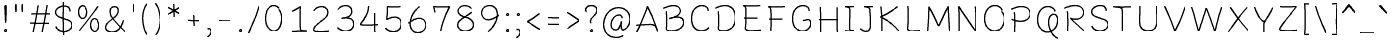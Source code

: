 SplineFontDB: 3.0
FontName: BoonThing
FullName: BoonThing
FamilyName: BoonThing
Weight: Thin
Copyright: Copyright (c) 2015, Sungsit Sawaiwan (https://sungsit.com | gibbozer [at] gmail [dot] com)
UComments: "## Font weights+AAoA-- 400: Pen (100,70,12) (94,66,12) (90,63,12) (84,58,12) (80,56,12) (75,52,12)+AAoA-- 700: Pen (170,120,12), scale down 94%+AAoACgAA## Mark positions+AAoACgAA### SD+AAoA-- Below vowels x +AD0A 0, y +AD0A -180+AAoA-- Tones x +AD0A 0, y +AD0A -270+AAoACgAA### SDL+AAoA-- Tones x +AD0A -270 y +AD0A 0"
Version: 1.0
StrokeWidth: 40
ItalicAngle: 0
UnderlinePosition: -120
UnderlineWidth: 60
Ascent: 960
Descent: 240
InvalidEm: 0
LayerCount: 2
Layer: 0 0 "Back" 1
Layer: 1 0 "Fore" 0
PreferredKerning: 4
StrokedFont: 1
XUID: [1021 692 2137105781 2794086]
StyleMap: 0x0000
FSType: 0
OS2Version: 0
OS2_WeightWidthSlopeOnly: 0
OS2_UseTypoMetrics: 1
CreationTime: 1429887875
ModificationTime: 1431289745
PfmFamily: 65
TTFWeight: 400
TTFWidth: 5
LineGap: 108
VLineGap: 0
OS2TypoAscent: 960
OS2TypoAOffset: 0
OS2TypoDescent: -240
OS2TypoDOffset: 0
OS2TypoLinegap: 108
OS2WinAscent: 1212
OS2WinAOffset: 0
OS2WinDescent: 511
OS2WinDOffset: 0
HheadAscent: 1212
HheadAOffset: 0
HheadDescent: -511
HheadDOffset: 0
OS2CapHeight: 800
OS2XHeight: 600
OS2Vendor: 'BUni'
MarkAttachClasses: 1
DEI: 91125
LangName: 1033 "" "" "400" "" "" "" "" "" "BoonUni" "Sungsit Sawaiwan" "" "https://boonuni.com/" "https://sungsit.com/"
Encoding: UnicodeFull
Compacted: 1
UnicodeInterp: none
NameList: AGL For New Fonts
DisplaySize: -48
AntiAlias: 1
FitToEm: 1
WinInfo: 80 16 8
BeginPrivate: 7
BlueValues 31 [-30 0 600 630 800 830 840 870]
OtherBlues 21 [-270 -240 1200 1230]
BlueShift 1 7
StdHW 4 [68]
StdVW 4 [98]
StemSnapH 16 [58 64 68 72 78]
StemSnapV 14 [80 92 98 108]
EndPrivate
TeXData: 1 0 0 314572 157286 104857 419430 1048576 104857 783286 444596 497025 792723 393216 433062 380633 303038 157286 324010 404750 52429 2506097 1059062 262144
BeginChars: 1114113 238

StartChar: uni0E01
Encoding: 3585 3585 0
GlifName: uni0E_01
Width: 660
VWidth: 0
Flags: W
HStem: -16 21G<121 151.5> 544 72<197.714 454.688>
VStem: 91 98<-8.88208 309.75> 105 98<106.234 529.522> 467 98<9.95226 457.843> 476 98<181.079 182.89 186.032 521.386>
LayerCount: 2
Back
Fore
SplineSet
140 20 m 5
 152 294 165 478 140 545 c 5
 193 570 304 580 380 580 c 4
 458 580 525 547 525 465 c 4
 525 402 509 225 520 40 c 1029
EndSplineSet
EndChar

StartChar: uni00A0
Encoding: 160 160 1
GlifName: uni00A_0
Width: 360
VWidth: 0
Flags: W
LayerCount: 2
Back
Fore
EndChar

StartChar: o
Encoding: 111 111 2
GlifName: o
Width: 660
VWidth: 0
Flags: W
HStem: -21 72<264.383 415.134> 552 72<253.982 415.243>
VStem: 61 98<167.546 436.89> 506 98<153.815 395.285>
LayerCount: 2
Back
Fore
SplineSet
490 449 m 5
 529 439 555 357 555 290 c 4
 555 -78 110 -76 110 295 c 4
 110 637 450 652 505 480 c 1029
EndSplineSet
EndChar

StartChar: O
Encoding: 79 79 3
GlifName: O_
Width: 830
VWidth: 0
Flags: W
HStem: -22 79<331.951 521.844> 742 79<323.643 516.994>
VStem: 66 108<242.258 554.392> 659 108<229.005 504.703>
LayerCount: 2
Back
Fore
SplineSet
626 596 m 5
 678 583 713 473 713 384 c 4
 713 -107 120 -104 120 391 c 4
 120 847 573 867 646 638 c 1029
EndSplineSet
EndChar

StartChar: Q
Encoding: 81 81 4
GlifName: Q_
Width: 830
VWidth: 0
Flags: W
HStem: -206 68<708.212 769.478> -17 73<334.308 459.534> 514 72<547.031 645.147> 742 79<323.643 516.994>
VStem: 66 108<242.641 554.392> 407 94<149.632 458.517> 593 107<607.739 670.872> 675 95<230.164 482.681>
LayerCount: 2
Back
Fore
SplineSet
730 -170 m 4
 418 -44 356 550 605 550 c 4
 687 550 720 474 720 385 c 4
 720 -96 120 -104 120 391 c 0
 120 847 573 867 646 638 c 1025
EndSplineSet
EndChar

StartChar: c
Encoding: 99 99 5
GlifName: c
Width: 600
VWidth: 0
Flags: W
HStem: -22 76<256.408 426.357> 548 76<256.238 407.325>
VStem: 58 104<161.017 438.343> 433 104<441.156 522.171>
LayerCount: 2
Back
Fore
SplineSet
510 105 m 1
 428 -29 110 -44 110 295 c 0
 110 649 485 644 485 470 c 1029
EndSplineSet
EndChar

StartChar: C
Encoding: 67 67 6
GlifName: C_
Width: 750
VWidth: 0
Flags: W
HStem: -20 82<327.782 540.15> 739 82<331.244 521.092>
VStem: 68 114<235.841 554.552> 569 114<596.072 692.146>
LayerCount: 2
Back
Fore
SplineSet
660 139 m 5
 551 -40 125 -59 125 393 c 4
 125 865 626 858 626 626 c 1029
EndSplineSet
EndChar

StartChar: a
Encoding: 97 97 7
GlifName: a
Width: 680
VWidth: 0
Flags: W
HStem: -21 72<225.748 357.571> -11 70<607.178 653.525> 549 72<293.112 416.394>
VStem: 60 99<126.817 379.327> 441 98<224.477 360 438.78 523.374>
LayerCount: 2
Back
Fore
SplineSet
610 25 m 5
 569 36 531 86 490 340 c 5
 482 204 444 15 290 15 c 4
 -2 15 85 585 379 585 c 4
 470 585 490 492 490 467 c 1029
EndSplineSet
EndChar

StartChar: i
Encoding: 105 105 8
GlifName: i
Width: 340
VWidth: 0
Flags: W
HStem: -21 21G<181.5 194> 585 20G<151.5 184.5> 725 137<109.137 229.514>
VStem: 86 168<749.13 838.517> 114 100<34.625 596.875>
LayerCount: 2
Back
Fore
SplineSet
195 15 m 1
 163 37 163 87 165 163 c 0
 169 328 167 405 165 570 c 1025
EndSplineSet
Refer: 12 46 S 1 0 0 1 5 730 2
EndChar

StartChar: exclam
Encoding: 33 33 9
GlifName: exclam
Width: 330
VWidth: 0
Flags: W
HStem: -5 137<104.137 224.514>
VStem: 81 168<19.1304 108.517> 101 119<494.584 825.529> 125 80<274.406 573.436>
LayerCount: 2
Back
Fore
SplineSet
140 800 m 1
 180 807 l 1
 178 720 182 570 165 300 c 1
 157 438 150 713 140 800 c 1
EndSplineSet
Refer: 12 46 S 1 0 0 1 0 0 2
EndChar

StartChar: l
Encoding: 108 108 10
GlifName: l
Width: 360
VWidth: 0
Flags: W
HStem: -23 70<240.5 319.523> 820 20G<146.5 179>
VStem: 106 98<84.8896 830.452>
LayerCount: 2
Back
Fore
SplineSet
275 13 m 1
 228 24 164 51 160 151 c 0
 150 401 156 554 160 805 c 1029
EndSplineSet
EndChar

StartChar: u
Encoding: 117 117 11
GlifName: u
Width: 680
VWidth: 0
Flags: W
HStem: -21 72<235.75 364.815> 591 20G<135.5 148 504.5 527>
VStem: 86 98<109.842 605.889> 471 93<300.737 592>
LayerCount: 2
Back
Fore
SplineSet
610 20 m 5
 544 77 520 209 515 575 c 5
 507 345 502 15 290 15 c 0
 199 15 135 85 135 235 c 0
 135 361 139 483 130 575 c 1025
EndSplineSet
EndChar

StartChar: period
Encoding: 46 46 12
GlifName: period
Width: 330
VWidth: 0
Flags: W
HStem: -5 137<104.137 224.514>
VStem: 81 168<19.1304 108.517>
LayerCount: 2
Back
Fore
SplineSet
183 89 m 6
 187 84 195 76 195 65 c 4
 195 47 184 34 163 34 c 4
 147 34 135 43 135 62 c 4
 135 77 147 93 167 93 c 5
 183 89 l 6
EndSplineSet
EndChar

StartChar: b
Encoding: 98 98 13
GlifName: b
Width: 670
VWidth: 0
Flags: W
HStem: -21 72<221.914 380.375> 524 67<214.334 356.012> 546 71<253.376 424.378> 826 20G<134 147>
VStem: 81 98<525.874 839.172> 91 98<83.3053 765.94> 504 99<207.586 458.949>
LayerCount: 2
Back
Fore
SplineSet
260 560 m 0
 655 712 641 15 280 15 c 0
 209 15 140 68 140 130 c 0
 141 374 148 705 130 810 c 1029
EndSplineSet
EndChar

StartChar: colon
Encoding: 58 58 14
GlifName: colon
Width: 330
VWidth: 0
Flags: W
HStem: -5 137<104.137 224.514> 475 137<104.137 224.514>
VStem: 81 168<19.1304 108.517 499.13 588.517>
LayerCount: 2
Back
Fore
Refer: 12 46 S 1 0 0 1 0 480 2
Refer: 12 46 S 1 0 0 1 0 0 2
EndChar

StartChar: comma
Encoding: 44 44 15
GlifName: comma
Width: 330
VWidth: 0
Flags: W
HStem: -182 58<66.3318 120.687> 48 79<81.6628 147.997>
VStem: 170 91<-71.6335 57.8213>
LayerCount: 2
Back
Fore
SplineSet
110 80 m 4
 231 153 271 -69 105 -150 c 1028
EndSplineSet
EndChar

StartChar: semicolon
Encoding: 59 59 16
GlifName: semicolon
Width: 330
VWidth: 0
Flags: W
HStem: -182 58<66.3318 120.687> 48 79<81.6628 147.997> 475 137<104.137 224.514>
VStem: 81 168<499.13 588.517> 170 91<-71.6335 57.8213>
LayerCount: 2
Back
Fore
Refer: 12 46 S 1 0 0 1 0 480 2
Refer: 15 44 S 1 0 0 1 0 0 2
EndChar

StartChar: q
Encoding: 113 113 17
GlifName: q
Width: 670
VWidth: 0
Flags: W
HStem: -261 87<578.047 640.687> -17 71<234.208 417.755> 9 67<307.989 450.666> 549 72<280.417 438.086>
VStem: 59 100<142.27 397.349> 459 98<-183.872 308.749> 471 98<176.162 517.066>
LayerCount: 2
Back
Fore
SplineSet
405 40 m 4
 10 -112 19 585 380 585 c 4
 451 585 520 532 520 470 c 4
 520 318 508 147 508 12 c 4
 508 -154 515 -269 610 -210 c 1029
EndSplineSet
EndChar

StartChar: d
Encoding: 100 100 18
GlifName: d
Width: 720
VWidth: 0
Flags: W
HStem: -21 72<249.299 384.415> 544 72<264.592 425.53> 826 20G<531.5 544.5>
VStem: 61 98<158.648 417.704> 476 98<183.141 490.816 586 838.076>
LayerCount: 2
Back
Fore
SplineSet
525 810 m 4
 534 648 522 453 525 330 c 4
 529 145 575 29 640 15 c 1028
525 300 m 4
 506 186 450 15 320 15 c 4
 28 15 39 580 360 580 c 4
 515 580 520 403 522 380 c 1029
EndSplineSet
EndChar

StartChar: uni25CC
Encoding: 9676 9676 19
GlifName: uni25C_C_
Width: 720
VWidth: -360
Flags: W
HStem: -20 60<326.061 394.777> 19 60<183.146 243.808 476.19 516.718> 122 66<78.7902 128.856 596.187 630.922> 265 70<41.8555 98.1472 621.856 678.147> 412 66<94.1868 128.922 583.425 630.856> 518 66<186.19 226.718 473.146 533.808> 560 60<326.061 394.777> 583 1<220.141 227.906>
VStem: 40 60<266.061 334.777> 76 1<160.141 167.906> 79 60<126.19 166.718 413.146 473.808> 182 66<29.0781 63.8132 531.144 581.21> 325 70<-18.1472 38.1445 561.853 618.144> 472 66<29.1435 76.5752 531.078 565.813> 581 60<123.146 183.808 416.19 456.718> 620 60<266.061 334.777>
LayerCount: 2
Back
Fore
SplineSet
387 31 m 4xb81c
 388 30 395 24 395 13 c 6
 395 7 l 6
 393 -4 379 -20 356 -20 c 4
 335 -20 325 -6 325 7 c 4
 325 17 334 40 364 40 c 4
 366 40 369 39 371 39 c 6
 378 37 l 6
 382 36 385 33 387 31 c 4xb81c
387 611 m 4
 388 610 395 604 395 593 c 6
 395 587 l 6
 393 576 379 560 356 560 c 4
 335 560 325 574 325 587 c 4
 325 597 334 620 364 620 c 4x3a1c
 366 620 369 619 371 619 c 6
 378 617 l 6
 382 616 385 613 387 611 c 4
629 327 m 4
 630 328 636 335 647 335 c 6
 653 335 l 6
 664 333 680 319 680 296 c 4
 680 275 666 265 653 265 c 4
 643 265 620 274 620 304 c 4x381d
 620 306 621 309 621 311 c 6
 623 318 l 6
 624 322 627 325 629 327 c 4
49 327 m 4
 50 328 56 335 67 335 c 6
 73 335 l 6
 84 333 100 319 100 296 c 4
 100 275 86 265 73 265 c 4
 63 265 40 274 40 304 c 4x389c
 40 306 41 309 41 311 c 6
 43 318 l 6
 44 322 47 325 49 327 c 4
518 81 m 4
 519 81 528 79 534 69 c 6
 537 64 l 6
 538 62 538 58 538 55 c 4
 538 44 533 30 517 21 c 4
 511 18 504 16 499 16 c 4
 488 16 480 22 476 29 c 4
 474 32 472 39 472 45 c 4
 472 55 477 68 493 77 c 4
 495 78 498 78 500 79 c 6x781c
 507 81 l 6
 509 81 511 82 513 82 c 4
 515 82 516 81 518 81 c 4
228 583 m 4x391c
 229 583 238 581 244 571 c 6
 247 566 l 6
 248 564 248 560 248 557 c 4
 248 546 243 532 227 523 c 4
 221 520 214 518 209 518 c 4
 198 518 190 524 186 531 c 4
 184 534 182 541 182 547 c 4
 182 557 187 570 203 579 c 4
 205 580 208 581 210 582 c 6
 217 584 l 6
 218 584 219 584 220 584 c 4x3c1c
 223 584 226 584 228 583 c 4x391c
579 458 m 4
 579 459 581 468 591 474 c 6
 596 477 l 6
 598 478 602 478 605 478 c 4
 616 478 630 473 639 457 c 4
 642 451 644 444 644 439 c 4
 644 428 638 420 631 416 c 4
 628 414 621 412 615 412 c 4
 605 412 592 417 583 433 c 4
 582 435 582 438 581 440 c 6x381e
 579 447 l 6
 579 449 578 451 578 453 c 4
 578 455 579 456 579 458 c 4
77 168 m 4x385c
 77 169 79 178 89 184 c 6
 94 187 l 6
 96 188 100 188 103 188 c 4
 114 188 128 183 137 167 c 4
 140 161 142 154 142 149 c 4
 142 138 136 130 129 126 c 4
 126 124 119 122 113 122 c 4
 103 122 90 127 81 143 c 4
 80 145 79 148 78 150 c 6
 76 157 l 6
 76 158 76 159 76 160 c 4
 76 163 76 166 77 168 c 4x385c
249 54 m 4
 249 53 250 50 250 46 c 4
 250 43 250 38 247 34 c 6
 244 29 l 6
 240 23 230 19 219 19 c 4
 212 19 205 20 197 25 c 4
 185 32 180 43 180 52 c 4
 180 57 181 60 183 64 c 4
 186 70 196 79 211 79 c 4x781c
 217 79 225 78 233 73 c 4
 235 72 237 69 239 68 c 6
 244 63 l 6
 247 60 248 57 249 54 c 4
539 556 m 4
 539 555 540 552 540 548 c 4
 540 545 540 540 537 536 c 6
 534 531 l 6
 530 525 520 521 509 521 c 4
 502 521 495 522 487 527 c 4
 475 534 470 545 470 554 c 4
 470 559 471 562 473 566 c 4
 476 572 486 581 501 581 c 4
 507 581 515 580 523 575 c 4
 525 574 527 572 529 571 c 6
 534 566 l 6
 537 563 538 559 539 556 c 4
606 189 m 4
 607 189 610 190 614 190 c 4
 617 190 622 190 626 187 c 6
 631 184 l 6
 637 180 641 170 641 159 c 4
 641 152 640 145 635 137 c 4
 628 125 617 120 608 120 c 4
 603 120 600 121 596 123 c 4
 590 126 581 136 581 151 c 4x381e
 581 157 582 165 587 173 c 4
 588 175 591 177 592 179 c 6
 597 184 l 6
 600 187 603 188 606 189 c 4
104 479 m 4
 105 479 108 480 112 480 c 4
 115 480 120 480 124 477 c 6
 129 474 l 6
 135 470 139 460 139 449 c 4
 139 442 138 435 133 427 c 4
 126 415 115 410 106 410 c 4
 101 410 98 411 94 413 c 4
 88 416 79 426 79 441 c 4x383c
 79 447 80 455 85 463 c 4
 86 465 88 467 89 469 c 6
 94 474 l 6
 97 477 101 478 104 479 c 4
EndSplineSet
EndChar

StartChar: uni0E02
Encoding: 3586 3586 20
GlifName: uni0E_02
Width: 600
VWidth: 0
Flags: W
HStem: -19 21G<288.5 389> 584 20G<102.5 205>
LayerCount: 2
Back
Fore
SplineSet
510 560 m 1
 478 435 460 340 445 255 c 0
 417 101 400 15 340 15 c 0
 306 15 285 72 265 170 c 0
 250 244 237 330 225 440 c 0
 217 516 196 570 150 570 c 4
 108 570 60 465 60 465 c 1025
EndSplineSet
EndChar

StartChar: uni0E40
Encoding: 3648 3648 21
GlifName: uni0E_40
Width: 330
VWidth: 0
Flags: W
HStem: -30 21G<190.5 203>
VStem: 116 98<41.6746 588.592>
LayerCount: 2
Back
Fore
SplineSet
205 6 m 5
 188 28 171 68 170 154 c 4
 168 432 169 508 165 560 c 1029
EndSplineSet
EndChar

StartChar: uni0E41
Encoding: 3649 3649 22
GlifName: uni0E_41
Width: 600
VWidth: 0
Flags: W
HStem: -26 36G<206.5 219 461 473.5> 586 20G<441 454>
VStem: 116 98<58.0983 588.614> 391 98<52.2125 600.984>
LayerCount: 2
Back
Fore
SplineSet
475 25 m 5
 458 43 440 91 440 185 c 4
 440 350 440 531 435 570 c 1029
220 10 m 1
 186 29 170 80 170 165 c 0
 170 330 169 520 165 560 c 1025
EndSplineSet
EndChar

StartChar: uni0E42
Encoding: 3650 3650 23
GlifName: uni0E_42
Width: 390
VWidth: 0
Flags: W
HStem: -29 21G<216 228> 929 65<400.81 524.758>
VStem: 165 93<2.09914 525.281> 175 92<306.878 784.238>
LayerCount: 2
Back
Fore
SplineSet
232 5 m 5
 206 76 207 134 220 590 c 4
 225 773 197 847 70 900 c 5
 217 894 383 929 480 960 c 1029
EndSplineSet
EndChar

StartChar: uni0E43
Encoding: 3651 3651 24
GlifName: uni0E_43
Width: 390
VWidth: 0
Flags: W
HStem: -24 21G<227 239> 588 64<306 341.777> 948 64<114.234 214.102>
VStem: 1 91<752.392 927.282> 189 100<-18.2443 172.045> 189 91<-8.63584 433.486> 232 89<663.051 932.553>
LayerCount: 2
Back
Fore
SplineSet
243 10 m 5
 232 73 229 215 260 650 c 4
 271 803 316 980 170 980 c 0
 -23 980 1 620 300 620 c 1025
EndSplineSet
EndChar

StartChar: uni0E44
Encoding: 3652 3652 25
GlifName: uni0E_44
Width: 390
VWidth: 0
Flags: W
HStem: -28 21G<203 215> 849 67<135.797 249> 861 62<354.566 389>
VStem: 152 92<182.533 748.331>
LayerCount: 2
Back
Fore
SplineSet
0 980 m 5
 104 886 232 870 390 890 c 5
 222 826 203 728 200 600 c 4
 193 307 210 49 220 5 c 1030
EndSplineSet
EndChar

StartChar: uni0E32
Encoding: 3634 3634 26
GlifName: uni0E_32
Width: 500
VWidth: 0
Flags: W
HStem: -25 21G<321 354.5> 545 71<182.704 295.182>
VStem: 291 98<-18.5163 340.78> 312 98<145.286 529.652>
LayerCount: 2
Back
Fore
SplineSet
65 435 m 4
 123 594 380 661 360 435 c 4
 344 259 337 138 340 10 c 1025
EndSplineSet
EndChar

StartChar: uni0E4D
Encoding: 3661 3661 27
GlifName: uni0E_4D_
Width: 0
VWidth: 0
HStem: 703 54<-200.566 -124.57> 863 54<-201.035 -160.235>
VStem: -282 74<763.863 862.064> -122 74<760.044 859.038>
LayerCount: 2
Back
Fore
SplineSet
-140 890 m 5
 -97 873 -85 840 -85 800 c 4
 -85 758 -127 730 -170 730 c 4
 -204 730 -245 758 -245 805 c 4
 -245 848 -219 890 -170 890 c 1030
EndSplineSet
EndChar

StartChar: uni0E33
Encoding: 3635 3635 28
GlifName: uni0E_33
Width: 500
VWidth: 0
Flags: W
HStem: -25 21G<321 354.5> 545 71<182.704 295.182> 703 54<-200.566 -124.57> 863 54<-201.035 -160.235>
VStem: -282 74<763.863 862.064> -122 74<760.044 859.038> 291 98<-18.5163 340.78> 312 98<145.286 529.652>
LayerCount: 2
Back
Fore
Refer: 26 3634 N 1 0 0 1 0 0 2
Refer: 27 3661 N 1 0 0 1 0 0 2
EndChar

StartChar: uni0E15
Encoding: 3605 3605 29
GlifName: uni0E_15
Width: 690
VWidth: 0
Flags: W
HStem: -21 67<231.142 301.762> 546 67<226.791 322.604> 580 20G<567.5 587>
VStem: 64 92<145.509 456.014> 309 92<49.3362 137.193> 337 78<500 531.594> 513 94<-9.26863 485>
LayerCount: 2
Back
Fore
SplineSet
565 20 m 4
 552 78 568 483 560 560 c 5
 460 483 380 450 380 450 c 4
 422 625 110 665 110 300 c 4
 110 -47 355 -39 355 110 c 1028
EndSplineSet
EndChar

StartChar: uni0E14
Encoding: 3604 3604 30
GlifName: uni0E_14
Width: 680
VWidth: 0
Flags: W
HStem: -23 73<232.819 297.641> 547 72<246.376 431.378>
VStem: 60 99<163.087 450.875> 306 98<54.8887 143.22> 495 98<-8.72837 491.913>
LayerCount: 2
Back
Fore
SplineSet
355 115 m 4
 355 -19 130 -77 110 310 c 4
 91 670 553 642 550 410 c 4
 547 186 542 105 545 20 c 1029
EndSplineSet
EndChar

StartChar: uni0E03
Encoding: 3587 3587 31
GlifName: uni0E_03
Width: 610
VWidth: 0
Flags: W
HStem: -24 21G<293 407> 593 20G<54 64.5 229.5 240.5>
VStem: 11 78<500.55 609.807> 224 83<163.53 519.716>
LayerCount: 2
Back
Fore
SplineSet
50 585 m 1
 72 484 91 445 110 431 c 1
 134 459 176 521 230 580 c 1
 269 580 263 516 264 440 c 0
 266 350 269 272 275 205 c 4
 286 81 307 10 350 10 c 4
 411 10 431 92 460 250 c 4
 475 334 491 438 520 560 c 1029
EndSplineSet
EndChar

StartChar: uni0E04
Encoding: 3588 3588 32
GlifName: uni0E_04
Width: 660
VWidth: 0
Flags: W
HStem: -4 6G<170.5 190.5 463.5 490> 312 61<330.116 386.666> 551 67<234.688 415.816>
VStem: 59 93<198.383 462.644> 508 92<190.631 454.14>
LayerCount: 2
Back
Fore
SplineSet
345 340 m 5
 190 272 188 29 185 20 c 5
 179 28 130 172 110 300 c 4
 51 673 605 686 550 300 c 4
 533 179 485 30 485 30 c 1029
EndSplineSet
EndChar

StartChar: uni0E05
Encoding: 3589 3589 33
GlifName: uni0E_05
Width: 660
VWidth: 0
Flags: W
HStem: -4 7G<177 194.5 468 494.5> 549 67<190.156 268.394 403.731 467.73>
VStem: 60 92<166.929 499.848> 508 92<155.562 496.733>
LayerCount: 2
Back
Fore
SplineSet
355 340 m 5
 195 307 198 35 185 20 c 5
 172 31 106 205 106 354 c 4
 106 579 230 652 340 510 c 5
 452 654 554 574 554 352 c 4
 554 231 523 123 490 30 c 1028
EndSplineSet
EndChar

StartChar: uni0E06
Encoding: 3590 3590 34
GlifName: uni0E_06
Width: 670
VWidth: 0
Flags: W
HStem: -27 21G<147.5 199.5 527.5 547> 223 64<136.264 239.482> 598 10G<54 64.5 245 257 528.5 557>
VStem: 11 78<511.716 614.807> 35 85<58.1167 209.093> 251 84<280 526.456> 486 90<106 297.644> 494 92<287.992 602.595>
LayerCount: 2
Back
Fore
SplineSet
50 590 m 1
 72 489 101 450 120 436 c 1
 144 468 196 521 250 590 c 1
 281 576 290 517 290 465 c 4
 290 351 285 220 267 127 c 4
 253 54 232 5 200 5 c 4
 135 5 80 37 80 130 c 4
 80 211 129 255 200 255 c 4
 262 255 330 212 388 162 c 4
 469 93 530 10 530 10 c 5
 535 340 536 456 540 575 c 1029
EndSplineSet
EndChar

StartChar: uni0E07
Encoding: 3591 3591 35
GlifName: uni0E_07
Width: 540
VWidth: 0
Flags: W
HStem: -26 21G<237.5 334> 549 72<240.906 337.189>
VStem: 41 97<265.623 358.893> 381 98<139.637 492.995>
LayerCount: 2
Back
Fore
SplineSet
200 540 m 5
 238 569 273 585 305 585 c 4
 360 585 394 542 412 480 c 4
 425 434 430 378 430 320 c 4
 430 258 422 198 407 148 c 4
 383 67 342 10 290 10 c 4
 236 10 188 81 150 165 c 4
 126 220 107 281 90 330 c 1029
EndSplineSet
EndChar

StartChar: uni0E08
Encoding: 3592 3592 36
GlifName: uni0E_08
Width: 600
VWidth: 0
Flags: W
HStem: -11 21G<320.5 338> 229 88<121.127 187.907> 552 72<204.068 369.742>
VStem: 444 95<204.54 473.303>
LayerCount: 2
Back
Fore
SplineSet
80 465 m 0
 207 643 490 645 490 355 c 0
 490 156 365 46 340 30 c 1
 332 49 277 355 150 265 c 1028
EndSplineSet
EndChar

StartChar: uni0E09
Encoding: 3593 3593 37
GlifName: uni0E_09
Width: 670
VWidth: 0
Flags: W
HStem: -19 58<496.115 552.441> 231 58<496 549.607> 557 69<207.184 378.89>
VStem: 410 80<39.2246 191> 426 82<288.816 507.937> 570 80<52.5811 212.557>
LayerCount: 2
Back
Fore
SplineSet
131 296 m 5
 160 289 181 271 186 220 c 4
 194 143 201 35 200 10 c 5
 213 30 278 116 350 180 c 0
 397 222 450 260 510 260 c 0
 574 260 610 207 610 141 c 0
 610 45 552 10 510 10 c 0
 466 10 450 56 450 100 c 0
 450 183 451 226 465 390 c 0
 486 646 207 643 80 465 c 1024
EndSplineSet
EndChar

StartChar: uni0E0A
Encoding: 3594 3594 38
GlifName: uni0E_0A_
Width: 630
VWidth: 0
Flags: W
HStem: -29 68<294.375 415.929> 589 20G<148.5 242>
VStem: 186 92<47.2937 398.972> 197 92<484 536.428> 473 92<94.5951 273.127>
LayerCount: 2
Back
Fore
SplineSet
550 620 m 5
 381 480 260 440 260 440 c 5
 432 410 519 290 519 184 c 4
 519 89 450 5 310 5 c 4
 261 5 232 35 232 211 c 4
 232 263 235 329 240 410 c 4
 242 436 243 461 243 483 c 4
 243 537 233 575 190 575 c 4
 148 575 109 511 90 470 c 1029
EndSplineSet
EndChar

StartChar: uni0E0B
Encoding: 3595 3595 39
GlifName: uni0E_0B_
Width: 630
VWidth: 0
Flags: W
HStem: -24 68<310.214 416.319> 593 20G<54 64.5 246.5 263>
VStem: 11 78<506.58 609.807> 199 89<61.3323 388.147> 226 74<235.267 391 483 502.579> 474 92<99.0483 277.384>
LayerCount: 2
Back
Fore
SplineSet
550 620 m 1
 381 480 270 430 270 430 c 1
 436 401 520 295 520 190 c 0
 520 95 451 10 320 10 c 0
 271 10 242 104 242 210 c 0
 242 355 289 457 250 585 c 5
 196 516 144 463 120 431 c 5
 101 445 72 484 50 585 c 1029
EndSplineSet
EndChar

StartChar: uni0E0C
Encoding: 3596 3596 40
GlifName: uni0E_0C_
Width: 965
VWidth: 0
Flags: W
HStem: -26 59<451.311 500.156> -17 68<186.071 263.733> 234 62<443.662 494.931> 546 68<198.929 454.516> 583 20G<823.5 852>
VStem: 84 92<56.0967 368.592> 114 92<189.304 524.888> 343 81<57.8448 218.476> 507 79<33.6803 194.569> 780 91<88 305.514> 789 92<286.626 597.595>
LayerCount: 2
Back
Fore
SplineSet
221 17 m 1
 150 17 130 59 130 120 c 0
 130 217 160 339 160 440 c 0
 160 479 152 520 140 535 c 1
 193 560 289 580 382 580 c 0
 458 580 521 545 525 465 c 4
 531 359 538 293 545 180 c 4
 549 109 551 5 485 5 c 4
 431 5 385 54 385 130 c 4
 385 201 419 265 485 265 c 4
 541 265 598 215 650 175 c 4
 740.321289062 105.522460938 825 10 825 10 c 5
 830 340 831 451 835 570 c 1029
EndSplineSet
EndChar

StartChar: uni0E0D
Encoding: 3597 3597 41
GlifName: uni0E_0D_
Width: 965
VWidth: 0
Flags: W
HStem: -252 65<612.022 754.975> -21 72<189.781 280.625 600.144 759.481> 544 72<191.472 455.263> 585 20G<806.5 839>
VStem: 81 98<57.8308 415.966> 101 98<143.17 523.843> 471 98<81.1507 523.934> 513 88<-174.887 -115.094> 771 98<66.3469 124.765 282.902 598.22> 781 98<72.4912 425.41>
LayerCount: 2
Back
Fore
SplineSet
845 -120 m 0
 731 -281 529 -222 560 -120 c 1024
EndSplineSet
Refer: 91 63642 S 1 0 0 1 0 0 2
EndChar

StartChar: uni0E0E
Encoding: 3598 3598 42
GlifName: uni0E_0E_
Width: 660
VWidth: 0
Flags: W
HStem: -137 60<236.976 373.106> -16 92<41.4082 127.626> 544 72<184.839 455.263>
VStem: 126 88<-236.956 -153.25> 131 98<62 360.527> 470 93<-152 213.171>
LayerCount: 2
Back
Fore
SplineSet
170 -210 m 4
 208 11 517 -200 517 -200 c 5
 515 -158 514 -116 514 -75 c 4
 514 67 525 416 525 465 c 4
 525 547 458 580 382 580 c 4
 306 580 183 565 130 540 c 5
 150 391 180 223 180 130 c 4
 180 69 180 20 135 20 c 4
 120 20 101 29 75 40 c 1029
EndSplineSet
EndChar

StartChar: uni0E0F
Encoding: 3599 3599 43
GlifName: uni0E_0F_
Width: 660
VWidth: 0
Flags: W
HStem: -240 59<176.77 259.236> -16 92<41.4082 127.717> 544 72<184.884 455.263>
VStem: 97 79<-180.03 -105.993> 131 100<63.2031 360.527> 470 93<-161.764 335.351> 476 98<54.1479 521.386>
LayerCount: 2
Back
Fore
SplineSet
75 40 m 1
 101 29 120 20 135 20 c 0
 180 20 180 69 180 130 c 0
 180 223 150 391 130 540 c 1
 183 565 306 580 382 580 c 0
 458 580 525 547 525 465 c 0
 525 416 514 67 514 -75 c 4
 514 -131 519 -180 525 -200 c 5
 477 -200 422 -174 330 -110 c 5
 301 -229 91 -252 150 -110 c 1028
EndSplineSet
EndChar

StartChar: uni0E10
Encoding: 3600 3600 44
GlifName: uni0E_10
Width: 600
VWidth: 0
Flags: W
HStem: -237 58<159.114 245.112> -229 167<447.141 513.957> -9 21G<306.5 323> 215 67<178 205.666> 366 64<123.389 309.985> 558 64<161.458 347.577>
VStem: 30 90<435.803 520.457> 80 79<-178.918 -106.515> 92 78<-150.576 -85.1747> 430 90<205.034 434.491> 434 80<-171.919 -65.0426>
LayerCount: 2
Back
Fore
SplineSet
474 -90 m 0
 474 -146 479 -180 485 -200 c 1
 437 -200 402 -174 310 -110 c 1
 281 -229 71 -252 130 -110 c 1024
EndSplineSet
Refer: 94 63646 S 1 0 0 1 0 0 2
EndChar

StartChar: uni0E11
Encoding: 3601 3601 45
GlifName: uni0E_11
Width: 700
VWidth: 0
Flags: W
HStem: -8 14G<185 203.5 557 588> 592 20G<54 64.5 241 256.5 450.5 558.5>
VStem: 11 78<487.127 608.807> 161 84<184 382.781> 529 92<-2.4357 526.592>
LayerCount: 2
Back
Fore
SplineSet
575 25 m 5
 571 134 570 197 570 305 c 4
 570 416 570 580 505 580 c 4
 435 580 403 464 355 350 c 4
 284 183 235 63 210 15 c 1
 204 52 199 194 210 290 c 0
 224 417 276 508 239 586 c 1
 191 539 134 463 110 431 c 1
 91 445 72 483 50 584 c 1025
EndSplineSet
EndChar

StartChar: uni0E12
Encoding: 3602 3602 46
GlifName: uni0E_12
Width: 965
VWidth: 0
Flags: W
HStem: -22 71<224.5 331.694> -22 69<228.051 295.766 471.574 525.563> 241 58<472.33 532.752> 546 67<222.58 316.03> 583 20G<823.5 852>
VStem: 64 92<143.491 458.737> 375 80<58.3691 227.46> 535 80<39.7756 190 299 492.363> 781 90<100 308.932> 789 92<290.26 597.595>
LayerCount: 2
Back
Fore
SplineSet
835 570 m 5
 831 451 830 345 825 15 c 5
 825 15 764 93 680 175 c 0
 631 223 576 270 520 270 c 0
 449 270 415 216 415 145 c 0
 415 59 452 10 515 10 c 0
 558 10 575 73 575 185 c 0
 575 283 573 474 550 560 c 1
 450 483 370 450 370 450 c 0
 412 625 110 665 110 300 c 0
 110 93 201 -5 290 15 c 1024
EndSplineSet
EndChar

StartChar: uni0E13
Encoding: 3603 3603 47
GlifName: uni0E_13
Width: 975
VWidth: 0
Flags: W
HStem: -19 58<816 855.295> -17 68<186.071 280.671> 241 58<799 845.277> 546 68<188.929 445.124> 584 20G<770.5 797.5>
VStem: 84 92<56.0967 408.701> 104 92<150.194 524.888> 454 96<115 296.529> 469 92<175.502 523.568> 709 81<40.9427 192.947> 865 80<43.8588 224.03>
LayerCount: 2
Back
Fore
SplineSet
275 30 m 1
 250 21 239 17 221 17 c 0
 150 17 130 59 130 120 c 0
 130 217 150 339 150 440 c 4
 150 479 142 520 130 535 c 5
 183 560 279 580 372 580 c 4
 448 580 515 547 515 465 c 4
 515 369 505 135 500 15 c 5
 513 35 586 114 650 180 c 0
 698 229 752 270 800 270 c 0
 881 270 905 209 905 131 c 0
 905 35 858 10 810 10 c 0
 770 10 750 43 750 140 c 0
 750 227 760 355 780 570 c 1025
EndSplineSet
EndChar

StartChar: uni0E16
Encoding: 3606 3606 48
GlifName: uni0E_16
Width: 660
VWidth: 0
Flags: W
HStem: -19 72<185.304 280.625> -2 68<215.403 321.711> 544 72<199.454 455.263>
VStem: 81 98<57.8308 368.587> 111 98<189.311 524.017> 465 98<-9.73438 435.754> 476 98<171.456 521.386>
LayerCount: 2
Back
Fore
SplineSet
275 30 m 5
 250 21 239 17 221 17 c 4
 150 17 130 59 130 120 c 4
 130 217 160 339 160 440 c 4
 160 479 149 520 135 535 c 5
 188 560 289 580 382 580 c 4
 458 580 525 547 525 465 c 4
 525 416 514 287 514 145 c 4
 514 104 515 62 517 20 c 1029
EndSplineSet
EndChar

StartChar: uni0E17
Encoding: 3607 3607 49
GlifName: uni0E_17
Width: 660
VWidth: 0
Flags: W
HStem: -8 21G<120.5 140.5 507 537.5> 546 68<389.705 455.132>
VStem: 58 92<384.461 607.648> 104 91<1 88.0892> 484 92<0.474579 513.624>
LayerCount: 2
Back
Fore
SplineSet
525 25 m 5
 525 130 530 217 530 290 c 4
 530 490 515 580 435 580 c 4
 346 580 303 476 260 360 c 4
 198 193 166 51 150 5 c 5
 150 130 134 376 120 485 c 4
 114 533 110 568 105 580 c 1030
EndSplineSet
EndChar

StartChar: uni0E18
Encoding: 3608 3608 50
GlifName: uni0E_18
Width: 580
VWidth: 0
Flags: W
HStem: -14 68<203.347 388.006> 555 67<176.873 390.632>
VStem: 64 92<442.716 529.878> 109 96<62.1829 297.286> 430 93<96.3209 241.57>
LayerCount: 2
Back
Fore
SplineSet
155 270 m 4
 162 174 155 50 155 50 c 5
 192 30 243 20 310 20 c 4
 485 20 591 278 270 360 c 4
 -51 442 159 704 480 530 c 1028
EndSplineSet
EndChar

StartChar: uni0E19
Encoding: 3609 3609 51
GlifName: uni0E_19
Width: 660
VWidth: 0
Flags: W
HStem: -27 59<478.065 534.082> 248 69<475 531.41> 588 11G<111.5 123.5 445.5 472.5>
VStem: 84 94<117 568.719> 387 80<34.4563 223.791> 391 110<320.332 579.118> 550 85<47.0879 232.283>
LayerCount: 2
Back
Fore
SplineSet
110 570 m 5
 120 560 130 521 130 470 c 4
 130 175 130 35 130 10 c 1
 143 29 194 114 270 185 c 0
 327 239 398 285 480 285 c 0
 561 285 590 218 590 136 c 0
 590 40 538 5 490 5 c 0
 441 5 425 40 425 145 c 0
 425 232 436 359 455 565 c 1025
EndSplineSet
EndChar

StartChar: uni0E1A
Encoding: 3610 3610 52
GlifName: uni0E_1A_
Width: 710
VWidth: 0
Flags: W
HStem: -26 72<218.891 483.639> 586 20G<132 144 552.5 583>
VStem: 106 98<65.4674 568.673> 511 98<72.4926 596.285>
LayerCount: 2
Back
Fore
SplineSet
565 570 m 5
 558 385 560 203 560 140 c 4
 560 58 490 10 365 10 c 4
 233 10 155 30 155 100 c 4
 155 213 159 336 159 440 c 4
 159 510 151 557 130 575 c 1029
EndSplineSet
EndChar

StartChar: uni0E1B
Encoding: 3611 3611 53
GlifName: uni0E_1B_
Width: 725
VWidth: 0
Flags: W
HStem: -26 72<218.78 491.267> 590 20G<132 144> 826 20G<562.5 593>
VStem: 106 98<65.2071 568.673> 521 98<76.3154 836.285>
LayerCount: 2
Back
Fore
SplineSet
575 810 m 5
 568 625 570 203 570 140 c 4
 570 58 495 10 370 10 c 4
 238 10 155 30 155 100 c 4
 155 213 159 336 159 440 c 4
 159 510 151 557 130 575 c 1029
EndSplineSet
EndChar

StartChar: uni0E1C
Encoding: 3612 3612 54
GlifName: uni0E_1C_
Width: 750
VWidth: 0
Flags: W
HStem: -14 27G<188.5 293.5 600 621> 544 70<216.696 306.098>
VStem: 64 94<155.613 460.414> 559 94<85.4322 596.718> 569 94<362.121 602.373>
LayerCount: 2
Back
Fore
SplineSet
615 575 m 5
 607 524 605 400 605 355 c 4
 605 206 610 30 610 30 c 5
 575 59 466 201 380 300 c 5
 354 199 290 20 290 20 c 4
 151 20 110 185 110 295 c 4
 110 476 181 580 265 580 c 4
 293 580 318 570 335 550 c 1029
EndSplineSet
EndChar

StartChar: uni0E1D
Encoding: 3613 3613 55
GlifName: uni0E_1D_
Width: 760
VWidth: 0
Flags: W
HStem: -14 27G<188.5 293.5 601 622> 544 70<216.696 306.098> 824 20G<608.5 634>
VStem: 64 94<155.613 460.414> 559 94<85.8 831.718> 569 94<597.121 837.373>
LayerCount: 2
Back
Fore
SplineSet
615 810 m 5
 607 759 605 635 605 590 c 4
 605 441 610 30 610 30 c 5
 575 59 466 201 380 300 c 5
 354 199 290 20 290 20 c 4
 151 20 110 185 110 295 c 4
 110 476 181 580 265 580 c 4
 293 580 318 570 335 550 c 1029
EndSplineSet
EndChar

StartChar: uni0E1E
Encoding: 3614 3614 56
GlifName: uni0E_1E_
Width: 750
VWidth: 0
Flags: W
HStem: -12 19G<122.5 143 581.5 601> 594 20G<108 120 610.5 638>
VStem: 104 88<189 292.963> 556 110<273.088 489.172> 574 92<295.097 607.681>
LayerCount: 2
Back
Fore
SplineSet
620 580 m 5
 604 392 599 35 595 25 c 5
 555 85 383 480 363 510 c 5
 345 480 194 86 150 15 c 5
 150 303 121 542 105 580 c 1029
EndSplineSet
EndChar

StartChar: uni0E1F
Encoding: 3615 3615 57
GlifName: uni0E_1F_
Width: 760
VWidth: 0
Flags: W
HStem: -12 19G<122.5 143 591.5 611> 594 20G<108 120> 824 20G<643.5 667.5>
VStem: 104 88<188 292.963> 563 87<20 52.2549> 604 93<533.847 837.988>
LayerCount: 2
Back
Fore
SplineSet
650 810 m 5
 614 622 609 35 605 25 c 5
 565 85 388 480 368 510 c 5
 350 480 194 86 150 15 c 5
 150 303 121 542 105 580 c 1029
EndSplineSet
EndChar

StartChar: uni0E20
Encoding: 3616 3616 58
GlifName: uni0E_20
Width: 660
VWidth: 0
Flags: W
HStem: -16 92<41.4082 127.626> 544 72<184.839 455.263>
VStem: 131 98<62 360.527> 465 98<-9.73438 435.754> 476 98<171.456 521.386>
LayerCount: 2
Back
Fore
SplineSet
517 20 m 5
 515 62 514 104 514 145 c 4
 514 287 525 416 525 465 c 4
 525 547 458 580 382 580 c 4
 306 580 183 565 130 540 c 5
 150 391 180 223 180 130 c 4
 180 69 180 20 135 20 c 4
 120 20 101 29 75 40 c 1029
EndSplineSet
EndChar

StartChar: uni0E21
Encoding: 3617 3617 59
GlifName: uni0E_21
Width: 660
VWidth: 0
Flags: W
HStem: -27 59<139.365 192.111> 243 64<132.641 200> 548 64<86.7095 186.996>
VStem: 25 85<59.1944 222.66> 200 90<32.9236 200 307 541.821> 476 90<111 303.932> 484 92<285.26 592.595>
LayerCount: 2
Back
Fore
SplineSet
100 560 m 5
 100 560 133 580 170 580 c 4
 235 580 245 515 245 420 c 4
 245 70 242 5 180 5 c 4
 117 5 70 44 70 140 c 4
 70 221 119 275 190 275 c 4
 246 275 306 233 360 185 c 4
 448 108 520 10 520 10 c 5
 525 340 526 446 530 565 c 1029
EndSplineSet
EndChar

StartChar: uni0E22
Encoding: 3618 3618 60
GlifName: uni0E_22
Width: 640
VWidth: 0
Flags: W
HStem: -26 72<261.816 390.295> 278 65<227.871 314> 546 68<155.288 288.836>
VStem: 44 92<388.661 527.273> 114 92<99.8356 252.977> 474 98<193.807 599.578>
LayerCount: 2
Back
Fore
SplineSet
520 570 m 5
 522 531 523 487 523 443 c 4
 523 229 485 10 325 10 c 4
 234 10 160 87 160 170 c 0
 160 313 293 307 305 310 c 1
 248 315 90 318 90 450 c 0
 90 534 150 580 220 580 c 0
 264 580 300 560 315 550 c 1025
EndSplineSet
EndChar

StartChar: uni0E23
Encoding: 3619 3619 61
GlifName: uni0E_23
Width: 530
VWidth: 0
Flags: W
HStem: -16 72<211.091 347.122> 548 72<144.028 360.021>
VStem: 31 95<421.931 523.059> 362 94<70.2694 191.537>
LayerCount: 2
Back
Fore
SplineSet
440 530 m 4
 140 690 -78 458 230 320 c 4
 503 198 406 20 290 20 c 4
 244 20 197 34 160 65 c 1029
EndSplineSet
EndChar

StartChar: uni0E24
Encoding: 3620 3620 62
GlifName: uni0E_24
Width: 660
VWidth: 0
Flags: W
HStem: -246 21G<498.5 511.5> -19 72<185.304 280.625> -2 68<215.403 321.711> 544 72<199.454 455.263>
VStem: 81 98<57.8308 368.587> 111 98<189.311 524.017> 465 98<-239.734 199.197> 476 98<171.013 521.386>
LayerCount: 2
Back
Fore
SplineSet
275 30 m 5
 250 21 239 17 221 17 c 4
 150 17 130 59 130 120 c 4
 130 217 160 339 160 440 c 4
 160 479 149 520 135 535 c 5
 188 560 289 580 382 580 c 4
 458 580 525 547 525 465 c 4
 525 416 514 57 514 -85 c 4
 514 -126 515 -168 517 -210 c 1029
EndSplineSet
EndChar

StartChar: uni0E25
Encoding: 3621 3621 63
GlifName: uni0E_25
Width: 660
VWidth: 0
Flags: W
HStem: -16 21G<142.5 155.5 455.5 462.5> 549 71<223.87 409.622>
VStem: 91 98<31.0583 232.645> 504 95<119.951 435.648>
LayerCount: 2
Back
Fore
SplineSet
160 20 m 5
 160 20 140 103 140 184 c 4
 140 232 155 270 188 270 c 4
 247 270 285 236 342 173 c 4
 401 109 451 40 466 30 c 5
 494 35 550 155 550 290 c 4
 550 667 210 637 90 450 c 1028
EndSplineSet
EndChar

StartChar: uni0E26
Encoding: 3622 3622 64
GlifName: uni0E_26
Width: 660
VWidth: 0
Flags: W
HStem: -246 21G<498.5 511.5> -16 92<41.4082 127.626> 544 72<184.839 455.263>
VStem: 131 98<62 360.527> 465 98<-239.734 199.197> 476 98<171.013 521.386>
LayerCount: 2
Back
Fore
SplineSet
517 -210 m 5
 515 -168 514 -126 514 -85 c 4
 514 57 525 416 525 465 c 4
 525 547 458 580 382 580 c 4
 306 580 183 565 130 540 c 5
 150 391 180 223 180 130 c 4
 180 69 180 20 135 20 c 4
 120 20 101 29 75 40 c 1029
EndSplineSet
EndChar

StartChar: uni0E27
Encoding: 3623 3623 65
GlifName: uni0E_27
Width: 570
VWidth: 0
Flags: W
HStem: -15 71<265.719 339.869> 552 72<194.485 335.121>
VStem: 21 97<400.902 477.363> 168 97<56.5993 136.329> 411 98<151.965 457.007>
LayerCount: 2
Back
Fore
SplineSet
70 430 m 5
 136 635 460 681 460 315 c 0
 460 -39 181 -29 220 110 c 1025
EndSplineSet
EndChar

StartChar: uni0E28
Encoding: 3624 3624 66
GlifName: uni0E_28
Width: 660
VWidth: 0
Flags: W
HStem: -4 21G<167.5 187 463.5 490> 551 67<234.296 418.094>
VStem: 59 93<204.955 464.09> 508 92<190.631 450.637>
LayerCount: 2
Back
Fore
SplineSet
600 630 m 5
 422 478 260 206 185 20 c 1
 179 31 130 172 110 300 c 0
 51 673 605 686 550 300 c 0
 533 179 485 30 485 30 c 1025
EndSplineSet
EndChar

StartChar: uni0E29
Encoding: 3625 3625 67
GlifName: uni0E_29
Width: 750
VWidth: 0
Flags: W
HStem: -24 68<218.975 493.205> 391 58<394.239 508.815> 561 58<389.476 489.297> 589 20G<130 142>
VStem: 109 92<65.5339 569.672> 312 73<458.257 556.816> 524 92<73.5431 425>
LayerCount: 2
Back
Fore
SplineSet
672 610 m 4
 588 498 523.4453125 420 440 420 c 4
 328 420 316 590 440 590 c 4
 520 590 575 509 575 422 c 4
 575 308.995575308 570 175 570 140 c 0
 570 58 495 10 370 10 c 0
 238 10 155 30 155 100 c 0
 155 213 159 336 159 440 c 0
 159 510 151 557 130 575 c 1025
EndSplineSet
EndChar

StartChar: uni0E2A
Encoding: 3626 3626 68
GlifName: uni0E_2A_
Width: 670
VWidth: 0
Flags: W
HStem: -14 31G<144 156.5 457 463.5> 235 69<187.708 243.137> 370 69<159.443 398.009> 548 68<178.11 393.793>
VStem: 54 92<465.948 517.825> 94 92<19.6286 234.753> 504 92<120.369 425.781> 534 92<559.94 658.307>
LayerCount: 2
Back
Fore
SplineSet
160 20 m 5
 160 20 140 103 140 184 c 4
 140 232 155 270 188 270 c 4
 247 270 285 236 342 173 c 4
 401 109 451 40 466 30 c 5
 494 35 550 155 550 290 c 4
 550 696 100 596 100 480 c 4
 100 367 528 354 580 630 c 1028
EndSplineSet
EndChar

StartChar: uni0E2B
Encoding: 3627 3627 69
GlifName: uni0E_2B_
Width: 680
VWidth: 0
Flags: W
HStem: -24 33G<148.5 246.5 587.5 600> 553 59<411.574 516.807> 579 20G<149.5 173.5>
VStem: 84 92<77.905 569.276> 320 85<368.752 547.933> 525 85<389.982 547.018>
LayerCount: 2
Back
Fore
SplineSet
605 20 m 6
 529 114 467 205 425 285 c 4
 384 363 365 429 365 480 c 4
 365 544 397 580 475 580 c 4
 540 580 565 541 565 490 c 4
 565 426 525 342 470 255 c 4
 386 124 270 10 210 10 c 0
 155 10 130 144 130 300 c 0
 130 394 140 495 155 565 c 1025
EndSplineSet
EndChar

StartChar: uni0E2D
Encoding: 3629 3629 70
GlifName: uni0E_2D_
Width: 640
VWidth: 0
Flags: W
HStem: -19 72<216.596 388.906> 215 66<192.407 288.479> 230 72<161.125 241.626> 549 72<221.577 381.294>
VStem: 61 98<108.262 229.343> 481 98<159.177 433.292>
LayerCount: 2
Back
Fore
SplineSet
100 450 m 5
 214 659 530 637 530 295 c 0
 530 -71 110 -39 110 180 c 0
 110 247 154 292 250 250 c 1024
EndSplineSet
EndChar

StartChar: uni0E2E
Encoding: 3630 3630 71
GlifName: uni0E_2E_
Width: 650
VWidth: 0
Flags: W
HStem: -18 68<218.02 386.751> 233 66<164.41 265.142> 363 67<167.021 393.724> 552 68<176.398 377.456>
VStem: 54 92<450.806 522.876> 64 92<109.437 231.158> 484 92<161.017 414.648> 534 92<557.513 658.307>
LayerCount: 2
Back
Fore
SplineSet
580 630 m 4
 528 346 100 354 100 480 c 4
 100 606 530 692 530 300 c 0
 530 -74 110 -39 110 180 c 0
 110 247 154 292 250 250 c 1024
EndSplineSet
EndChar

StartChar: uni0E2F
Encoding: 3631 3631 72
GlifName: uni0E_2F_
Width: 530
VWidth: 0
Flags: W
HStem: -16 72<157.594 313.277> 394 72<138.155 272.541> 586 20G<79.5 105 402.5 424>
VStem: 31 104<468.33 596.216> 351 93<90.042 466>
LayerCount: 2
Back
Fore
SplineSet
85 570 m 6
 83 561 80 540 80 530 c 4
 80 483 100 430 165 430 c 4
 294 430 348 498 395 570 c 5
 395 509 395 459 395 418 c 4
 395 276 398 233 400 160 c 4
 403 61 303 28 202 20 c 1029
EndSplineSet
EndChar

StartChar: uni0E2C
Encoding: 3628 3628 73
GlifName: uni0E_2C_000000000000001
Width: 770
VWidth: 0
Flags: W
HStem: -18 26G<142.5 162 587.5 606.5> 391 58<451.787 568.949> 561 58<444.769 552.957>
VStem: 104 91<133 292.963> 367 73<460.031 556.816> 587 84<146.889 423>
LayerCount: 2
Back
Fore
SplineSet
105 580 m 1
 121 542 150 303 150 15 c 1
 194 76 336 270 363 300 c 1
 393 270 555 75 595 25 c 1
 599 35 630 239 630 422 c 4
 630 509 575 590 495 590 c 4
 371 590 383 420 495 420 c 4
 578 420 643 498 727 610 c 1028
EndSplineSet
EndChar

StartChar: uni0E31
Encoding: 3633 3633 74
GlifName: uni0E_31
Width: 0
VWidth: 0
HStem: 717 65<-299.141 -160.502>
VStem: -391 88<788.393 883.42>
LayerCount: 2
Back
Fore
SplineSet
20 930 m 4
 -136 688 -393 715 -340 860 c 1028
EndSplineSet
EndChar

StartChar: uni0E34
Encoding: 3636 3636 75
GlifName: uni0E_34
Width: 0
VWidth: 0
Flags: W
HStem: 871 58<-444.219 -298.288>
VStem: -534 88<803.567 866.554>
LayerCount: 2
Back
Fore
SplineSet
-150 710 m 5
 -167 757 -226 900 -385 900 c 4
 -446 900 -490 865 -490 835 c 0
 -490 805 -470 790 -410 775 c 0
 -354 761 -262 748 -140 730 c 1025
EndSplineSet
EndChar

StartChar: uni0E35
Encoding: 3637 3637 76
GlifName: uni0E_35
Width: 0
VWidth: 0
Flags: W
HStem: 861 58<-448.973 -303.056>
VStem: -530 80<791.537 856.533> -189 83<759.541 934.445> -175 65<757 914.136>
LayerCount: 2
Back
Fore
SplineSet
-150 910 m 4
 -146 873 -149 784 -150 720 c 5
 -261 734 -344 745 -400 760 c 4
 -460 776 -490 795 -490 825 c 4
 -490 855 -456 890 -395 890 c 4
 -255 890 -203 772 -195 760 c 1029
EndSplineSet
EndChar

StartChar: uni0E36
Encoding: 3638 3638 77
GlifName: uni0E_36
Width: 0
VWidth: 0
Flags: W
HStem: 689 44<-200.672 -146.857> 861 58<-454.871 -337.25> 863 39<-193.831 -147.911>
VStem: -544 88<781.823 859.019> -134 60<748.432 857.686>
LayerCount: 2
Back
Fore
SplineSet
-231 809 m 5
 -231 846 -211 880 -170 880 c 4
 -129 880 -109 843 -109 804 c 4
 -109 763 -134 709 -190 715 c 4
 -278 724 -366 739 -417 750 c 0
 -480 764 -500 793 -500 825 c 0
 -500 855 -466 890 -405 890 c 0
 -295 890 -242 781 -230 764 c 1025
EndSplineSet
EndChar

StartChar: uni0E37
Encoding: 3639 3639 78
GlifName: uni0E_37
Width: 0
VWidth: 0
Flags: W
HStem: 861 58<-464.796 -347.91>
VStem: -554 88<796.008 859.751> -280 70<810.688 939.104> -159 70<779.572 929.706> -148 58<747 915.149>
LayerCount: 2
Back
Fore
SplineSet
-245 920 m 4
 -243 862 -243 808 -245 750 c 1028
-125 910 m 4
 -121 873 -124 784 -125 720 c 5
 -236 734 -364 745 -420 760 c 4
 -480 776 -510 795 -510 825 c 0
 -510 855 -481 890 -420 890 c 0
 -295 890 -253 762 -245 750 c 1029
EndSplineSet
EndChar

StartChar: uni0E38
Encoding: 3640 3640 79
GlifName: uni0E_38
Width: 0
VWidth: 0
HStem: -172 84<-261.847 -187.288>
VStem: -185 91<-316.76 -152.378>
LayerCount: 2
Back
Fore
SplineSet
-240 -140 m 5
 -225 -131 -198 -120 -180 -120 c 4
 -157 -120 -140 -133 -140 -160 c 4
 -140 -211 -143 -252 -138 -290 c 1029
EndSplineSet
EndChar

StartChar: uni0E39
Encoding: 3641 3641 80
GlifName: uni0E_39
Width: 0
VWidth: 0
HStem: -154 58<-400.194 -352>
VStem: -183 78<-185.422 -100.175>
LayerCount: 2
Back
Fore
SplineSet
-145 -125 m 5
 -156 -152 -172 -193 -188 -222 c 4
 -208 -258 -232 -297 -241 -303 c 5
 -253 -294 -272 -256 -284 -228 c 4
 -293 -207 -303 -168 -310 -150 c 4
 -318 -129 -332 -125 -362 -125 c 1030
EndSplineSet
EndChar

StartChar: uni0E3A
Encoding: 3642 3642 81
GlifName: uni0E_3A_
Width: 0
VWidth: 0
HStem: -231 131<-208.2 -91.5721>
VStem: -229 158<-209.154 -120.84>
LayerCount: 2
Back
Fore
SplineSet
-132 -140 m 6
 -128 -145 -120 -153 -120 -164 c 4
 -120 -182 -131 -195 -152 -195 c 4
 -168 -195 -180 -186 -180 -167 c 4
 -180 -152 -168 -136 -148 -136 c 5
 -132 -140 l 6
EndSplineSet
EndChar

StartChar: uni0E46
Encoding: 3654 3654 82
GlifName: uni0E_46
Width: 630
VWidth: 0
Flags: W
HStem: -244 21G<473 485> 216 68<183.582 272.733> 536 68<182.64 248.392>
VStem: 54 92<323.663 499.272> 434 92<-227.524 387.409> 444 92<-237.8 2.78791>
LayerCount: 2
Back
Fore
SplineSet
230 250 m 5
 156 250 100 312 100 410 c 4
 100 467 140 570 230 570 c 4
 325 570 308 430 308 430 c 5
 372 473 448 531 490 560 c 5
 490 560 480 159 480 10 c 4
 480 -35 482 -159 490 -210 c 1029
EndSplineSet
EndChar

StartChar: uni0E47
Encoding: 3655 3655 83
GlifName: uni0E_47
Width: 0
VWidth: 0
HStem: 691 58<-371.233 -268.167> 796 20G<-239 -220.5> 861 58<-374.881 -93.4219>
VStem: -460 80<757.827 857.89>
LayerCount: 2
Back
Fore
SplineSet
-130 720 m 5
 -130 720 -186 752 -225 790 c 5
 -225 769 -254 720 -320 720 c 4
 -377 720 -420 748 -420 805 c 4
 -420 864 -377 890 -320 890 c 4
 -259 890 -212 893 -190 895 c 4
 -140 899 -109 904 -100 910 c 1029
EndSplineSet
EndChar

StartChar: uni0E48
Encoding: 3656 3656 84
GlifName: uni0E_48
Width: 0
VWidth: 0
Flags: W
HStem: 985 222<-191.988 -131.376>
VStem: -203 86<1003.78 1188.52>
LayerCount: 2
Back
Fore
SplineSet
-160 1010 m 5
 -157 1015 -152 1162 -157 1180 c 0
 -167 1180 l 0
 -162 1162 -161 1016 -160 1010 c 5
EndSplineSet
EndChar

StartChar: uni0E49
Encoding: 3657 3657 85
GlifName: uni0E_49
Width: 0
VWidth: 0
Flags: W
HStem: 1156 51<-301.574 -257.785>
VStem: -247 69<1036.26 1145.47>
LayerCount: 2
Back
Fore
SplineSet
-20 1180 m 5
 -52 1119 -132 1058 -224 1020 c 5
 -218 1037 -210 1069 -210 1095 c 4
 -210 1138 -231 1163 -272 1180 c 1029
EndSplineSet
EndChar

StartChar: uni0E4A
Encoding: 3658 3658 86
GlifName: uni0E_4A_
Width: 0
VWidth: 0
HStem: 980 50<-285.964 -233.151> 1185 20G<-269.5 -246 -138.5 -130>
VStem: -365 70<1033.74 1154.34> -130 61<1074.5 1148.95>
LayerCount: 2
Back
Fore
SplineSet
-267 1005 m 5
 -295 1005 -330 1047 -330 1095 c 4
 -330 1135 -306 1180 -270 1180 c 4
 -229 1180 -213 1147 -207 1120 c 5
 -191 1135 -140 1180 -140 1180 c 5
 -108 1165 -95 1121 -95 1085 c 4
 -95 1062 -106 1027 -120 1010 c 5
 -57 1032 -9 1111 0 1170 c 1029
EndSplineSet
EndChar

StartChar: uni0E4B
Encoding: 3659 3659 87
GlifName: uni0E_4B_
Width: 0
VWidth: 0
Flags: W
HStem: 1073 54<-305.804 -195.893 -121 -41.0945> 1197 20G<-168.5 -144.5>
VStem: -203 82<1120 1199.99> -193 72<1003.57 1076>
LayerCount: 2
Back
Fore
SplineSet
-160 1010 m 5
 -157 1015 -152 1172 -157 1190 c 4
 -167 1190 l 4
 -162 1172 -161 1016 -160 1010 c 5
-270 1100 m 4
 -188 1098 -126 1100 -50 1105 c 1028
EndSplineSet
EndChar

StartChar: uni0E4C
Encoding: 3660 3660 88
GlifName: uni0E_4C_
Width: 0
VWidth: 0
Flags: W
HStem: 978 155<-252.098 -191.463> 1202 20G<-45 -19.5>
VStem: -277 87<1005.02 1082.05>
LayerCount: 2
Back
Fore
SplineSet
-220 1010 m 5
 -247 1059 -231 1091 -195 1105 c 4
 -163 1117 -118 1130 -85 1145 c 4
 -63 1155 -46 1172 -40 1190 c 1029
EndSplineSet
EndChar

StartChar: uni0E4E
Encoding: 3662 3662 89
GlifName: uni0E_4E_
Width: 0
VWidth: 0
HStem: 661 58<-318.379 -201.806> 805 58<-276.417 -186.382> 930 56<-234.734 -136.427> 943 56<-285.559 -154.837>
VStem: -400 75<729.015 798.624> -363 75<878.058 937.264>
LayerCount: 2
Back
Fore
SplineSet
-240 690 m 1
 -330 690 -360 722 -360 765 c 0
 -360 834 -266 834 -221 834 c 5
 -363 848 -365 1017 -170 959 c 1029
EndSplineSet
EndChar

StartChar: uni0E45
Encoding: 3653 3653 90
GlifName: uni0E_45
Width: 500
VWidth: 0
Flags: W
HStem: -245 21G<321 354.5> 545 71<182.704 295.182>
VStem: 291 98<-238.516 128.875> 312 98<147.771 529.652>
LayerCount: 2
Back
Fore
SplineSet
70 435 m 0
 128 594 385 661 365 435 c 0
 349 259 337 -82 340 -210 c 1029
EndSplineSet
EndChar

StartChar: uni0E0D.rd
Encoding: 63642 63642 91
GlifName: uni0E_0D_.rd
Width: 965
VWidth: 0
Flags: W
HStem: -21 72<189.781 280.625 600.144 759.481> 544 72<191.472 455.263> 585 20G<806.5 839>
VStem: 81 98<57.8308 415.966> 101 98<143.17 523.843> 471 98<81.1507 523.934> 771 98<66.3469 124.765 282.902 598.22> 781 98<72.4912 425.41>
LayerCount: 2
Back
Fore
SplineSet
820 570 m 1
 820 399 829 295 830 130 c 0
 830 55 751 15 670 15 c 0
 595 15 519 59 520 130 c 0
 521 250 525 416 525 465 c 0
 525 547 458 580 382 580 c 0
 289 580 183 560 130 535 c 5
 142 520 150 479 150 440 c 4
 150 339 130 217 130 120 c 0
 130 59 150 17 221 17 c 0
 239 17 250 21 275 30 c 1025
EndSplineSet
EndChar

StartChar: uni0E240E45.liga
Encoding: 63617 63617 92
GlifName: uni0E_240E_45.liga
Width: 965
VWidth: 0
Flags: W
HStem: -245 21G<498.5 511.5 786 819.5> -19 72<185.304 280.625> -2 68<215.403 321.711> 544 72<199.454 454.162 652.478 765.182>
VStem: 81 98<57.8308 368.587> 111 98<189.311 524.017> 465 98<-239.734 199.197> 476 97<166.745 462.383> 756 98<-238.516 128.875> 782 98<147.771 529.652>
LayerCount: 2
Back
Fore
Refer: 90 3653 S 1 0 0 1 470 0 2
Refer: 62 3620 S 1 0 0 1 0 0 2
EndChar

StartChar: uni0E260E45.liga
Encoding: 63618 63618 93
GlifName: uni0E_260E_45.liga
Width: 965
VWidth: 0
Flags: W
HStem: -245 20G<498.5 511.5 786 819.5> -16 92<41.4082 127.626> 544 72<184.839 454.162 652.478 765.182>
VStem: 131 98<62 360.527> 465 98<-239.734 199.197> 476 97<166.745 462.383> 756 98<-238.516 128.875> 782 98<147.771 529.652>
LayerCount: 2
Back
Fore
Refer: 64 3622 S 1 0 0 1 0 0 2
Refer: 90 3653 N 1 0 0 1 470 0 2
EndChar

StartChar: uni0E10.rd
Encoding: 63646 63646 94
GlifName: uni0E_10.rd
Width: 600
VWidth: 0
Flags: W
HStem: -9 21G<306.5 323> 215 67<178 205.666> 366 64<123.389 309.985> 558 64<161.458 347.577>
VStem: 30 90<435.803 520.457> 430 90<205.034 434.491>
LayerCount: 2
Back
Fore
SplineSet
520 630 m 4
 487 424 60 321 60 465 c 4
 60 614 460 685 460 355 c 4
 460 156 335 46 310 30 c 1
 302 49 247 320 120 230 c 1024
EndSplineSet
EndChar

StartChar: uni0E30
Encoding: 3632 3632 95
GlifName: uni0E_30
Width: 540
VWidth: 0
Flags: W
HStem: 60 72<151.529 272.384> 360 71<163.467 267.195>
VStem: 51 98<134.542 227.099> 60 98<433.043 534.504>
LayerCount: 2
Back
Fore
SplineSet
410 510 m 0
 178 314 84 408 115 510 c 1024
410 202 m 4
 186 26 74 100 105 202 c 1028
EndSplineSet
EndChar

StartChar: uni0E51
Encoding: 3665 3665 96
GlifName: uni0E_51
Width: 720
VWidth: 0
Flags: W
HStem: -36 69<293.574 394.434> 144 72<186.467 297.313> 544 72<256.545 451.049>
VStem: 61 98<246.747 438.4> 311 98<230.15 323.22> 561 98<190.537 424.859>
CounterMasks: 1 1c
LayerCount: 2
Back
Fore
SplineSet
360 295 m 5
 360 219 299 180 235 180 c 4
 177 180 110 221 110 321 c 4
 110 466 206 580 360 580 c 4
 513 580 610 466 610 309 c 4
 610 142 482 41 340 0 c 1029
EndSplineSet
EndChar

StartChar: uni0E5B
Encoding: 3675 3675 97
GlifName: uni0E_5B_
Width: 1230
VWidth: 0
Flags: W
HStem: 1 58<274.518 490.766> 191 58<306.806 395.481> 258 54<1006 1155.48> 531 58<244.964 389.684>
VStem: 80 80<184.612 428.418> 430 80<284.812 487.377> 633 67<504 521.031>
LayerCount: 2
Back
Fore
SplineSet
1120 288 m 5
 985 285 l 5
 910 408 l 5
 807 150 l 5
 807 150 709 426 665 510 c 5
 669 479 671 447 671 415 c 4
 671 331 657 250 630 200 c 4
 574 96 508 30 360 30 c 0
 229 30 120 132 120 303 c 0
 120 447 205 560 330 560 c 0
 425 560 470 492 470 370 c 0
 470 284 402 220 345 220 c 1025
EndSplineSet
EndChar

StartChar: uni0E5A
Encoding: 3674 3674 98
GlifName: uni0E_5A_
Width: 680
VWidth: 0
Flags: W
HStem: -14 68<139.767 292.69> 396 68<137.41 254.493> 584 19G<79.5 103.5 537.5 568>
VStem: 34 98<468.876 595.51> 329 92<86.916 465> 510 92<12.8977 599.548>
LayerCount: 2
Back
Fore
SplineSet
85 570 m 6
 83 561 80 540 80 530 c 4
 80 483 100 430 165 430 c 4
 274 430 328 498 375 570 c 5
 375 509 375 459 375 418 c 4
 375 276 378 233 380 160 c 4
 383 61 283 28 182 20 c 1029
550 570 m 28
 552 363 558 247 555 40 c 1052
EndSplineSet
EndChar

StartChar: uni0E53
Encoding: 3667 3667 99
GlifName: uni0E_53
Width: 720
VWidth: 0
Flags: W
HStem: -21 72<221.986 309.717> 596 20G<200.5 275.5 487 564>
VStem: 61 98<135.375 458.729> 561 98<132.38 488.442>
LayerCount: 2
Back
Fore
SplineSet
338 51 m 5
 322 28 295 15 265 15 c 4
 181 15 110 119 110 300 c 4
 110 410 151 580 260 580 c 5
 287 542 354 300 370 270 c 5
 389 296 466 541 490 580 c 5
 571 580 610 459 610 328 c 4
 610 171 550 20 550 20 c 1029
EndSplineSet
EndChar

StartChar: uni0E59
Encoding: 3673 3673 100
GlifName: uni0E_59
Width: 720
VWidth: 0
Flags: W
HStem: -26 72<233.495 495.467> 281 49<507.842 530> 314 66<205.918 286> 786 20G<631.5 659>
VStem: 61 98<110.43 269.088> 205 98<443.854 536.951> 531 98<80.2657 158.22> 591 98<697.518 798.547>
LayerCount: 2
Back
Fore
SplineSet
580 130 m 5
 580 42 461 10 350 10 c 4
 228 10 110 62 110 180 c 4
 110 280 180 350 280 350 c 4
 380 350 508 316 537 311 c 5
 503 331 254 385 254 489 c 4
 254 590 383 583 470 600 c 4
 549 615 625 666 640 770 c 1029
EndSplineSet
EndChar

StartChar: uni0E58
Encoding: 3672 3672 101
GlifName: uni0E_58
Width: 720
VWidth: 0
Flags: W
HStem: 0 21G<241 252.5> 4 72<465.704 551.436> 786 20G<645.5 658.5>
VStem: 61 98<169.096 413.787> 369 76<95.4729 124> 581 98<106.384 283.4> 591 98<652.77 798.288>
LayerCount: 2
Back
Fore
SplineSet
605 290 m 5
 621 265 630 233 630 190 c 4
 630 133 591 40 500 40 c 4
 431 40 396 97 396 180 c 4
 396 197 399 213 402 227 c 5
 355 166 302 81 260 35 c 5
 153 73 110 197 110 290 c 4
 110 408 173 533 320 550 c 4
 372 556 475 560 535 580 c 4
 611 605 644 688 640 770 c 1029
EndSplineSet
EndChar

StartChar: uni0E56
Encoding: 3670 3670 102
GlifName: uni0E_56
Width: 720
VWidth: 0
Flags: W
HStem: -16 72<277.488 463.971> 255 71<233.999 304.116> 544 72<240.104 450.008> 785 20G<84 96.5>
VStem: 31 97<709.455 798.526> 123 98<111.305 247.21> 561 98<175.95 425.018>
LayerCount: 2
Back
Fore
SplineSet
80 770 m 6
 115 666 157 547 165 520 c 5
 201 538 266 580 360 580 c 4
 533 580 610 440 610 310 c 4
 610 158 525 20 370 20 c 4
 231 20 172 105 172 178 c 4
 172 239 208 281 259 290 c 1029
EndSplineSet
EndChar

StartChar: uni0E54
Encoding: 3668 3668 103
GlifName: uni0E_54
Width: 720
VWidth: 0
Flags: W
HStem: 0 73<267.939 489 610.02 657> 786 20G<645.5 658.5>
VStem: 61 98<183.794 413.787> 400 98<168.136 304.03> 591 98<652.77 798.288>
LayerCount: 2
Back
Fore
SplineSet
488 325 m 5
 456 299 449 267 449 230 c 4
 449 149 534 78 630 44 c 5
 486 35 433 34 328 40 c 4
 181 48 110 173 110 290 c 4
 110 408 173 533 320 550 c 4
 372 556 475 560 535 580 c 4
 611 605 644 688 640 770 c 1029
EndSplineSet
EndChar

StartChar: uni0E52
Encoding: 3666 3666 104
GlifName: uni0E_52
Width: 810
VWidth: 0
Flags: W
HStem: 14 68<193.319 634> 216 68<378.582 467.733> 536 68<375.116 453.523> 784 20G<139.5 151.5>
VStem: 89 92<492.279 798.212> 101 92<75 601.884> 249 92<323.663 496.773> 463 75<492 527.219> 638 93<76 479>
LayerCount: 2
Back
Fore
SplineSet
425 250 m 5
 351 250 295 312 295 410 c 4
 295 467 334 570 425 570 c 4
 482 570 509 523 509 477 c 4
 509 460 506 444 503 430 c 5
 567 473 643 526 685 555 c 5
 685 555 680 189 680 40 c 5
 508 48 379 54 145 39 c 5
 145 39 153 617 135 770 c 1029
EndSplineSet
EndChar

StartChar: uni0E55
Encoding: 3669 3669 105
GlifName: uni0E_55
Width: 720
VWidth: 0
Flags: W
HStem: 4 68<269.094 489 610.02 657> 506 68<460 524.552> 701 63<318.33 383.191> 784 20G<646.5 658.5>
VStem: 61 98<188.932 397.608> 224 87<590.39 697.283> 394 87<582.306 694.211> 400 98<167.896 304.03> 594 93<649.977 797.286>
LayerCount: 2
Back
Fore
SplineSet
488 325 m 1
 456 299 449 267 449 230 c 0
 449 149 534 78 630 44 c 1
 546 39 492 36 442 36 c 0
 406 36 372 38 328 40 c 0
 187 48 110 173 110 290 c 4
 110 557 435 487 435 635 c 4
 435 714 385 730 355 730 c 4
 304 730 270 690 270 635 c 4
 270 551 366 540 440 540 c 4
 594 540 646 682 640 770 c 1029
EndSplineSet
EndChar

StartChar: uni0E4F
Encoding: 3663 3663 106
GlifName: uni0E_4F_
Width: 750
VWidth: 0
Flags: W
HStem: 1 58<273.886 483.527> 199 202<303.122 390.811 391.234 448.967> 531 58<264.87 466.855>
VStem: 80 80<177.066 420.777> 267 220<234.794 365.256> 590 80<172.877 410.55>
LayerCount: 2
Back
Fore
SplineSet
372 380 m 6
 323 380 297 338 297 295 c 4
 297 248 338 220 372 220 c 4
 415 220 457 248 457 290 c 4
 457 330 445 363 402 380 c 1029
511 525 m 1
 587 480 630 394 630 297 c 0
 630 136 523 30 372 30 c 0
 223 30 120 132 120 303 c 0
 120 447 223 560 375 560 c 0
 406 560 434 557 459 549 c 1026
EndSplineSet
EndChar

StartChar: uni0E50
Encoding: 3664 3664 107
GlifName: uni0E_50
Width: 720
VWidth: 0
Flags: W
HStem: -26 72<274.054 453.858> 544 72<264.475 447.058>
VStem: 61 98<173.676 422.515> 561 98<165.416 418.385>
LayerCount: 2
Back
Fore
SplineSet
496 545 m 5
 572 500 610 394 610 297 c 4
 610 136 508 10 357 10 c 4
 208 10 110 132 110 303 c 4
 110 447 208 580 360 580 c 4
 391 580 419 577 444 569 c 1030
EndSplineSet
EndChar

StartChar: uni0E57
Encoding: 3671 3671 108
GlifName: uni0E_57
Width: 840
VWidth: 0
Flags: W
HStem: -21 72<221.986 309.717> 596 20G<200.5 275.5 487 564>
VStem: 61 98<135.375 458.729> 561 88<139.429 488.442> 716 93<319.485 630.156>
LayerCount: 2
Back
Fore
SplineSet
338 51 m 6
 322 28 295 15 265 15 c 4
 181 15 110 119 110 300 c 4
 110 410 151 580 260 580 c 5
 287 542 354 300 370 270 c 5
 389 296 466 541 490 580 c 5
 571 580 610 459 610 328 c 4
 610 171 594 85 580 20 c 5
 627 43 760 105 760 600 c 1029
EndSplineSet
EndChar

StartChar: uni0E38.sd
Encoding: 63643 63643 109
GlifName: uni0E_38.sd
Width: 0
VWidth: -180
HStem: -352 84<-261.847 -187.288>
VStem: -185 91<-496.76 -332.378>
LayerCount: 2
Back
Fore
Refer: 79 3640 S 1 0 0 1 0 -180 2
EndChar

StartChar: uni0E39.sd
Encoding: 63644 63644 110
GlifName: uni0E_39.sd
Width: 0
VWidth: -180
HStem: -334 58<-400.194 -352>
VStem: -183 78<-365.422 -280.175>
LayerCount: 2
Back
Fore
Refer: 80 3641 S 1 0 0 1 0 -180 2
EndChar

StartChar: uni0E3A.sd
Encoding: 63645 63645 111
GlifName: uni0E_3A_.sd
Width: 0
VWidth: -180
HStem: -416 131<-208.2 -91.5721>
VStem: -229 158<-394.154 -305.84>
LayerCount: 2
Back
Fore
Refer: 81 3642 S 1 0 0 1 0 -185 2
EndChar

StartChar: uni0E48.sd
Encoding: 63627 63627 112
GlifName: uni0E_48.sd
Width: 0
VWidth: 0
Flags: W
HStem: 715 222<-191.988 -131.376>
VStem: -203 86<733.784 918.522>
LayerCount: 2
Back
Fore
Refer: 84 3656 S 1 0 0 1 0 -270 2
EndChar

StartChar: uni0E49.sd
Encoding: 63630 63630 113
GlifName: uni0E_49.sd
Width: 0
VWidth: 0
Flags: W
HStem: 886 51<-301.574 -257.785>
VStem: -247 69<766.263 875.47>
LayerCount: 2
Back
Fore
Refer: 85 3657 S 1 0 0 1 0 -270 2
EndChar

StartChar: uni0E4A.sd
Encoding: 63633 63633 114
GlifName: uni0E_4A_.sd
Width: 0
VWidth: 0
Flags: W
HStem: 710 50<-285.964 -233.151> 915 20G<-269.5 -246 -138.5 -130>
VStem: -365 70<763.737 884.341> -130 61<804.499 878.953>
LayerCount: 2
Back
Fore
Refer: 86 3658 S 1 0 0 1 0 -270 2
EndChar

StartChar: uni0E4B.sd
Encoding: 63636 63636 115
GlifName: uni0E_4B_.sd
Width: 0
VWidth: 0
Flags: W
HStem: 803 54<-305.804 -195.893 -121 -41.0945> 927 20G<-168.5 -144.5>
VStem: -203 82<850 929.987> -193 72<733.574 806>
LayerCount: 2
Back
Fore
Refer: 87 3659 S 1 0 0 1 0 -270 2
EndChar

StartChar: uni0E4C.sd
Encoding: 63639 63639 116
GlifName: uni0E_4C_.sd
Width: 0
VWidth: 0
Flags: W
HStem: 708 155<-252.098 -191.463> 932 20G<-45 -19.5>
VStem: -277 87<735.016 812.046>
LayerCount: 2
Back
Fore
Refer: 88 3660 S 1 0 0 1 0 -270 2
EndChar

StartChar: uni0E48.sdl
Encoding: 63628 63628 117
GlifName: uni0E_48.sdl
Width: 0
VWidth: 0
HStem: 715 222<-461.988 -401.376>
VStem: -473 86<733.784 918.522>
LayerCount: 2
Back
Fore
Refer: 112 63627 S 1 0 0 1 -270 0 2
EndChar

StartChar: uni0E49.sdl
Encoding: 63631 63631 118
GlifName: uni0E_49.sdl
Width: 0
VWidth: 0
HStem: 886 51<-571.574 -527.785>
VStem: -517 69<766.263 875.47>
LayerCount: 2
Back
Fore
Refer: 113 63630 S 1 0 0 1 -270 0 2
EndChar

StartChar: uni0E4A.sdl
Encoding: 63634 63634 119
GlifName: uni0E_4A_.sdl
Width: 0
VWidth: 0
HStem: 710 50<-555.964 -503.151> 915 20G<-539.5 -516 -408.5 -400>
VStem: -635 70<763.737 884.341> -400 61<804.499 878.953>
LayerCount: 2
Back
Fore
Refer: 114 63633 S 1 0 0 1 -270 0 2
EndChar

StartChar: uni0E4B.sdl
Encoding: 63637 63637 120
GlifName: uni0E_4B_.sdl
Width: 0
VWidth: 0
HStem: 803 54<-575.804 -465.893 -391 -311.094> 927 20G<-438.5 -414.5>
VStem: -473 82<850 929.987> -463 72<733.574 806>
LayerCount: 2
Back
Fore
Refer: 115 63636 S 1 0 0 1 -270 0 2
EndChar

StartChar: uni0E4C.sdl
Encoding: 63640 63640 121
GlifName: uni0E_4C_.sdl
Width: 0
VWidth: 0
HStem: 708 155<-522.098 -461.463> 932 20G<-315 -289.5>
VStem: -547 87<735.016 812.046>
LayerCount: 2
Back
Fore
Refer: 116 63639 S 1 0 0 1 -270 0 2
EndChar

StartChar: uni0E31.sl
Encoding: 63620 63620 122
GlifName: uni0E_31.sl
Width: 0
VWidth: 0
HStem: 717 65<-479.141 -340.502>
VStem: -571 88<788.393 883.42>
LayerCount: 2
Back
Fore
Refer: 74 3633 S 1 0 0 1 -180 0 2
EndChar

StartChar: uni0E34.sl
Encoding: 63621 63621 123
GlifName: uni0E_34.sl
Width: 0
VWidth: 0
HStem: 871 58<-624.219 -478.288>
VStem: -714 88<803.567 866.554>
LayerCount: 2
Back
Fore
Refer: 75 3636 S 1 0 0 1 -180 0 2
EndChar

StartChar: uni0E35.sl
Encoding: 63622 63622 124
GlifName: uni0E_35.sl
Width: 0
VWidth: 0
HStem: 861 58<-628.973 -483.056>
VStem: -710 80<791.537 856.533> -369 83<759.541 934.445> -355 65<757 914.136>
LayerCount: 2
Back
Fore
Refer: 76 3637 S 1 0 0 1 -180 0 2
EndChar

StartChar: uni0E36.sl
Encoding: 63623 63623 125
GlifName: uni0E_36.sl
Width: 0
VWidth: 0
HStem: 689 44<-380.672 -326.857> 861 58<-634.871 -517.25> 863 39<-373.831 -327.911>
VStem: -724 88<781.823 859.019> -314 60<748.432 857.686>
LayerCount: 2
Back
Fore
Refer: 77 3638 S 1 0 0 1 -180 0 2
EndChar

StartChar: uni0E37.sl
Encoding: 63624 63624 126
GlifName: uni0E_37.sl
Width: 0
VWidth: 0
HStem: 861 58<-644.796 -527.91>
VStem: -734 88<796.008 859.751> -460 70<810.688 939.104> -339 70<779.572 929.706> -328 58<747 915.149>
LayerCount: 2
Back
Fore
Refer: 78 3639 S 1 0 0 1 -180 0 2
EndChar

StartChar: uni0E47.sl
Encoding: 63625 63625 127
GlifName: uni0E_47.sl
Width: 0
VWidth: 0
HStem: 691 58<-551.233 -448.167> 796 20G<-419 -400.5> 861 58<-554.881 -273.422>
VStem: -640 80<757.827 857.89>
LayerCount: 2
Back
Fore
Refer: 83 3655 S 1 0 0 1 -180 0 2
EndChar

StartChar: uni0E48.sl
Encoding: 63626 63626 128
GlifName: uni0E_48.sl
Width: 0
VWidth: 0
HStem: 985 222<-371.988 -311.376>
VStem: -383 86<1003.78 1188.52>
LayerCount: 2
Back
Fore
Refer: 84 3656 S 1 0 0 1 -180 0 2
EndChar

StartChar: uni0E49.sl
Encoding: 63629 63629 129
GlifName: uni0E_49.sl
Width: 0
VWidth: 0
HStem: 1156 51<-481.574 -437.785>
VStem: -427 69<1036.26 1145.47>
LayerCount: 2
Back
Fore
Refer: 85 3657 S 1 0 0 1 -180 0 2
EndChar

StartChar: uni0E4A.sl
Encoding: 63632 63632 130
GlifName: uni0E_4A_.sl
Width: 0
VWidth: 0
HStem: 980 50<-465.964 -413.151> 1185 20G<-449.5 -426 -318.5 -310>
VStem: -545 70<1033.74 1154.34> -310 61<1074.5 1148.95>
LayerCount: 2
Back
Fore
Refer: 86 3658 S 1 0 0 1 -180 0 2
EndChar

StartChar: uni0E4B.sl
Encoding: 63635 63635 131
GlifName: uni0E_4B_.sl
Width: 0
VWidth: 0
HStem: 1073 54<-485.804 -375.893 -301 -221.094> 1197 20G<-348.5 -324.5>
VStem: -383 82<1120 1199.99> -373 72<1003.57 1076>
LayerCount: 2
Back
Fore
Refer: 87 3659 S 1 0 0 1 -180 0 2
EndChar

StartChar: uni0E4C.sl
Encoding: 63638 63638 132
GlifName: uni0E_4C_.sl
Width: 0
VWidth: 0
HStem: 978 155<-432.098 -371.463> 1202 20G<-225 -199.5>
VStem: -457 87<1005.02 1082.05>
LayerCount: 2
Back
Fore
Refer: 88 3660 S 1 0 0 1 -180 0 2
EndChar

StartChar: uni0E4D.sl
Encoding: 63641 63641 133
GlifName: uni0E_4D_.sl
Width: 0
VWidth: 0
HStem: 703 54<-410.566 -334.57> 863 54<-411.035 -370.235>
VStem: -492 74<763.863 862.064> -332 74<760.044 859.038>
LayerCount: 2
Back
Fore
Refer: 27 3661 S 1 0 0 1 -210 0 2
EndChar

StartChar: space
Encoding: 32 32 134
GlifName: space
Width: 360
VWidth: 0
Flags: W
LayerCount: 2
Back
Fore
EndChar

StartChar: quotedbl
Encoding: 34 34 135
GlifName: quotedbl
Width: 510
VWidth: 0
Flags: W
HStem: 548 290 819 20G<347 378.5>
VStem: 107 99<558.996 832.861> 304 99<581.009 834.861>
LayerCount: 2
Back
Fore
SplineSet
344 809 m 5
 363 810 l 5
 362 723 357 616 352 585 c 5
 348 624 349 722 344 809 c 5
147 807 m 5
 166 808 l 5
 165 721 164 611 159 580 c 5
 155 619 152 720 147 807 c 5
EndSplineSet
EndChar

StartChar: numbersign
Encoding: 35 35 136
GlifName: numbersign
Width: 720
VWidth: 0
Flags: W
HStem: -29 31G<134.5 154.5 404.5 424.5> 236 58<21.1999 160 250 428 517 658.194> 516 58<61.1999 214 301 482 570 698.194> 809 20G<294.5 315> 819 20G<564.5 585>
VStem: 261 78<644.375 825.612> 531 78<650.943 835.612>
LayerCount: 2
Back
Fore
SplineSet
60 270 m 4
 277 263 403 264 620 265 c 1028
100 550 m 4
 317 543 443 544 660 545 c 1028
570 810 m 4
 521 503 485 317 420 10 c 1028
300 800 m 4
 251 493 215 307 150 0 c 1028
EndSplineSet
EndChar

StartChar: dollar
Encoding: 36 36 137
GlifName: dollar
Width: 720
VWidth: 0
Flags: W
HStem: -20 83<258.359 323> 744 78<263.083 321 396 460.427>
VStem: 70 109<142.936 187.748 538.02 670.239> 318 75<68.2874 350 474 733.554> 323 74<-124.9 -19.0383 63 328.378 477.938 738 822 923.688> 504 110<594.958 703.511> 565 109<126.374 273.929>
LayerCount: 2
Back
Fore
SplineSet
360 900 m 4
 355 507 351 293 365 -100 c 1052
EndSplineSet
Refer: 152 83 N 1 0 0 1 10 0 2
EndChar

StartChar: percent
Encoding: 37 37 138
GlifName: percent
Width: 780
VWidth: 0
Flags: W
HStem: -14 58<534.596 613.398> 369 57<182.989 249.271 525.091 606.739> 757 57<165.091 246.739>
VStem: 50 80<483.383 716.397> 290 80<470.229 696.405> 410 80<95.3829 328.397> 650 80<82.2295 308.405>
LayerCount: 2
Back
Fore
SplineSet
645 342 m 4
 675 316 690 263 690 212 c 4
 690 -66 450 -32 450 202 c 4
 450 406 586 436 650 356 c 1028
285 730 m 4
 315 704 330 651 330 600 c 4
 330 322 90 356 90 590 c 4
 90 794 226 824 290 744 c 1028
670 765 m 4
 508 544 271 229 110 35 c 1028
EndSplineSet
EndChar

StartChar: ampersand
Encoding: 38 38 139
GlifName: ampersand
Width: 800
VWidth: 0
Flags: W
HStem: -29 78<219.5 417.689> 734 72<323.482 433.378>
VStem: 66 108<93.4772 237.488> 202 104<513.311 719.761> 450 98<564.255 718.069> 596 109<271.823 389.25>
LayerCount: 2
Back
Fore
SplineSet
650 360 m 5
 614 195 513 10 310 10 c 4
 191 10 120 72 120 160 c 4
 120 262 246 345 370 440 c 4
 528 561 552 770 380 770 c 0
 212 770 226 541 340 410 c 0
 429 308 588 126 710 10 c 1025
EndSplineSet
EndChar

StartChar: quotesingle
Encoding: 39 39 140
GlifName: quotesingle
Width: 330
VWidth: 0
Flags: W
HStem: 544 298<121.562 203.378>
VStem: 110 109<559.9 836.81>
LayerCount: 2
Back
Fore
SplineSet
154 809 m 5
 175 810 l 5
 174 723 170 611 165 580 c 1
 161 619 159 722 154 809 c 5
EndSplineSet
EndChar

StartChar: parenleft
Encoding: 40 40 141
GlifName: parenleft
Width: 360
VWidth: 0
Flags: W
VStem: 55 90<186.137 628.347>
LayerCount: 2
Back
Fore
SplineSet
240 -80 m 5
 188 -22 100 159 100 420 c 4
 100 618 155 764 240 860 c 1029
EndSplineSet
EndChar

StartChar: parenright
Encoding: 41 41 142
GlifName: parenright
Width: 360
VWidth: 0
Flags: W
VStem: 215 90<151.653 593.863>
LayerCount: 2
Back
Fore
SplineSet
120 860 m 5
 172 802 260 621 260 360 c 4
 260 162 205 16 120 -80 c 1029
EndSplineSet
EndChar

StartChar: asterisk
Encoding: 42 42 143
GlifName: asterisk
Width: 600
VWidth: 0
Flags: W
HStem: 691 54<93.4255 154.076> 829 20G<300 310>
VStem: 256 80<675.295 845.126> 265 80<395.043 568.611>
LayerCount: 2
Back
Fore
SplineSet
124 716 m 4
 181 689 242 657 302 623 c 4
 362 589 421 556 476 524 c 1028
471 724 m 4
 419 688 361 652 302 617 c 4
 243 582 184 548 129 516 c 1028
295 820 m 4
 300 757 302 689 303 620 c 4
 304 551 305 483 305 420 c 1028
EndSplineSet
EndChar

StartChar: plus
Encoding: 43 43 144
GlifName: plus
Width: 600
VWidth: 0
Flags: W
HStem: 310 70<82.8322 257 349 517.563>
VStem: 260 90<150.151 300.218 375.06 528.696>
LayerCount: 2
Back
Fore
SplineSet
295 500 m 4
 303 411 304 303 305 180 c 1028
125 345 m 0
 213 337 336 335 475 340 c 1024
EndSplineSet
EndChar

StartChar: hyphen
Encoding: 45 45 145
GlifName: hyphen
Width: 600
VWidth: 0
Flags: W
HStem: 301 80<79.9924 517.039>
LayerCount: 2
Back
Fore
SplineSet
125 345 m 4
 213 337 336 335 475 340 c 1028
EndSplineSet
EndChar

StartChar: slash
Encoding: 47 47 146
GlifName: slash
Width: 480
VWidth: 0
Flags: W
HStem: -29 21G<73 83> 808 20G<396 418>
VStem: 41 76<-26.2118 42.9601>
LayerCount: 2
Back
Fore
SplineSet
400 800 m 4
 309 524 206 264 80 0 c 1028
EndSplineSet
EndChar

StartChar: zero
Encoding: 48 48 147
GlifName: zero
Width: 720
VWidth: 0
Flags: W
HStem: -24 80<310.077 439.163> 742 79<282.739 430.926>
VStem: 66 108<230.554 580.991> 546 108<215.506 555.262>
LayerCount: 2
Back
Fore
SplineSet
510 670 m 4
 570 618 600 512 600 410 c 4
 600 -145 120 -79 120 390 c 4
 120 798 393 861 520 700 c 1028
EndSplineSet
EndChar

StartChar: one
Encoding: 49 49 148
GlifName: one
Width: 720
VWidth: 0
Flags: W
HStem: -19 78<132.289 369.125> -9 76<277.453 373 479.953 678.93> 591 73<130.336 219.047> 792 20G<434 456.5>
VStem: 364 108<83.3049 676>
LayerCount: 2
Back
Fore
SplineSet
180 630 m 5
 262 663 353 704 425 770 c 5
 414 467 417 341 425 90 c 4
 427 24 568 40 630 30 c 5
 462 32 353 27 180 20 c 1028
EndSplineSet
EndChar

StartChar: e
Encoding: 101 101 149
GlifName: e
Width: 630
VWidth: 0
Flags: W
HStem: -20 72<267.898 443.698> 552 71<270.521 435.261>
VStem: 71 98<299 435.133> 471 98<368.776 516.355>
LayerCount: 2
Back
Fore
SplineSet
95 260 m 4
 317 270 520 287 520 450 c 4
 520 663 110 642 120 295 c 4
 130 -44 438 -29 530 105 c 1029
EndSplineSet
EndChar

StartChar: n
Encoding: 110 110 150
GlifName: n
Width: 660
VWidth: 0
Flags: W
HStem: -10 16G<120.5 145.5 516 549.5> 549 72<339.452 448.164>
VStem: 55 98<444.545 608.365> 96 98<10 204.201> 486 98<-3.5163 502.798>
LayerCount: 2
Back
Fore
SplineSet
145 20 m 5
 156 103 157 153 195 325 c 4
 223 451 272 585 415 585 c 4
 502 585 530 505 530 365 c 4
 530 239 533 130 535 25 c 1029
105 580 m 5
 130 516 144 312 145 20 c 1029
EndSplineSet
EndChar

StartChar: s
Encoding: 115 115 151
GlifName: s
Width: 570
VWidth: 0
Flags: W
HStem: -20 72<206.302 391.967> 554 72<193.763 360.726>
VStem: 56 93<404.592 513.567> 60 98<97.8161 153.365> 381 99<441.662 533.436> 431 95<89.8179 209.212>
LayerCount: 2
Back
Fore
SplineSet
110 125 m 0
 136 60 199 16 294 16 c 0
 482 16 552 222 370 280 c 0
 343 289 243 324 210 335 c 0
 26 396 99 590 305 590 c 4
 390 590 439 531 430 470 c 1025
EndSplineSet
EndChar

StartChar: S
Encoding: 83 83 152
GlifName: S_
Width: 700
VWidth: 0
Flags: W
HStem: -22 78<260.996 480.108> 744 78<252.092 451.148>
VStem: 60 109<142.472 187.748 538.02 669.495> 494 110<594.958 701.06> 555 109<126.374 273.929>
LayerCount: 2
Back
Fore
SplineSet
122 163 m 4
 157 76 240 17 367 17 c 4
 618 17 711 292 468 369 c 4
 432 381 299 428 255 443 c 4
 10 524 107 783 382 783 c 4
 495 783 560 704 548 623 c 1029
EndSplineSet
EndChar

StartChar: m
Encoding: 109 109 153
GlifName: m
Width: 965
VWidth: 0
Flags: W
HStem: -10 21G<115.5 141 455.5 481 806 838.5> 549 72<290.474 403.271 630.144 741.261>
VStem: 76 101<467.705 609.112> 96 98<7 297.902> 436 98<16 286.612> 781 98<-0.452385 503.983>
LayerCount: 2
Back
Fore
SplineSet
825 25 m 1
 825 130 830 222 830 295 c 0
 830 495 794 585 700 585 c 0
 597 585 544 494 525 365 c 0
 499 192 496 107 485 24 c 1
 485 132 490 222 490 295 c 0
 490 495 454 585 360 585 c 0
 257 585 204 494 185 365 c 0
 159 192 156 98 145 15 c 5
 144 155 137 471 125 580 c 1025
EndSplineSet
EndChar

StartChar: A
Encoding: 65 65 154
GlifName: A_
Width: 810
VWidth: 0
Flags: W
HStem: -16 21G<79 92.5> 209 72<268.033 582.954> 800 20G<399 421.5>
VStem: 670 103<8.61237 82.6019>
LayerCount: 2
Back
Fore
SplineSet
85 215 m 5
 178 230 397 245 490 245 c 4
 682 245 681 121 720 40 c 5
 688 148 563 509 415 785 c 5
 360 624 199 200 90 20 c 1029
EndSplineSet
EndChar

StartChar: g
Encoding: 103 103 155
GlifName: g
Width: 650
VWidth: 0
Flags: W
HStem: -266 72<262.638 423.667> -21 72<225.748 358.538> 549 72<293.112 416.394>
VStem: 60 99<126.817 379.327> 441 98<236.17 356 438.78 523.374> 493 89<-104.182 164.897>
LayerCount: 2
Back
Fore
SplineSet
490 340 m 0
 576 8 535 -230 340 -230 c 4
 283 -230 227 -208 200 -170 c 1024
490 340 m 1
 482 204 444 15 290 15 c 0
 -2 15 85 585 379 585 c 0
 470 585 490 492 490 467 c 1025
EndSplineSet
EndChar

StartChar: h
Encoding: 104 104 156
GlifName: h
Width: 670
VWidth: 0
Flags: W
HStem: -14 21G<125.5 148.5 526 559.5> 549 72<346.483 458.164> 826 20G<119 131.5>
VStem: 106 98<12 220.803> 496 98<-3.5163 502.798>
LayerCount: 2
Back
Fore
SplineSet
155 20 m 5
 166 103 167 153 205 325 c 0
 233 451 282 585 425 585 c 0
 512 585 540 505 540 365 c 0
 540 239 543 130 545 25 c 1025
115 810 m 5
 140 746 154 312 155 20 c 1029
EndSplineSet
EndChar

StartChar: r
Encoding: 114 114 157
GlifName: r
Width: 510
VWidth: 0
Flags: W
HStem: -13 21G<189 217> 536 70<26.4775 83.8188> 549 72<323.233 431.531>
VStem: 171 100<15 312.546>
LayerCount: 2
Back
Fore
SplineSet
440 560 m 5
 307 641 245 512 235 379 c 4
 222 200 226 160 220 20 c 5
 214 153 210 238 190 360 c 0
 173 464 136 552 70 570 c 1025
EndSplineSet
EndChar

StartChar: t
Encoding: 116 116 158
GlifName: t
Width: 480
VWidth: 0
Flags: W
HStem: -18 69<253.394 358.347> 524 77<24.9924 141 239 404.093>
VStem: 131 98<74.332 444.741> 145 89<596 747.03>
LayerCount: 2
Back
Fore
SplineSet
360 560 m 4
 215 555 162 557 70 565 c 1028
185 715 m 0
 199 518 180 326 180 150 c 0
 180 40 270 -35 400 60 c 1025
EndSplineSet
EndChar

StartChar: f
Encoding: 102 102 159
GlifName: f
Width: 480
VWidth: 0
Flags: W
HStem: -20 21G<196 228.5> 529 72<24.9924 147 248 406.873> 803 71<252.461 378.453>
VStem: 132 96<597.594 785.672> 167 98<-12.6965 391.009>
LayerCount: 2
Back
Fore
SplineSet
360 560 m 4
 215 555 162 557 70 565 c 1028
215 15 m 5
 219 315 202 513 180 705 c 4
 167 815 300 890 430 795 c 1029
EndSplineSet
EndChar

StartChar: j
Encoding: 106 106 160
GlifName: j
Width: 340
VWidth: 0
Flags: W
HStem: -246 67<34.334 102.693> 586 20G<180.5 193.5> 725 137<109.137 229.514>
VStem: 86 168<749.13 838.517> 126 98<279.624 598.807> 146 98<-130.651 301.542>
LayerCount: 2
Back
Fore
SplineSet
175 570 m 1
 186 446 195 260 195 10 c 0
 195 -127 153 -182 80 -210 c 1025
EndSplineSet
Refer: 12 46 S 1 0 0 1 5 730 2
EndChar

StartChar: x
Encoding: 120 120 161
GlifName: x
Width: 600
VWidth: 0
Flags: W
HStem: -6 21G<64.5 77> 581 20G<121.5 134.5 483 495.5>
LayerCount: 2
Back
Fore
SplineSet
485 565 m 0
 312 360 219 235 75 30 c 1028
120 565 m 0
 260 360 345 243 520 40 c 1024
EndSplineSet
EndChar

StartChar: X
Encoding: 88 88 162
GlifName: X_
Width: 780
VWidth: 0
Flags: W
HStem: -9 21G<74 88> 779 20G<147 161 642 655.5>
LayerCount: 2
Back
Fore
SplineSet
643 760 m 0
 412 487 277 303 85 30 c 1024
145 760 m 4
 332 487 457 314 690 43 c 1024
EndSplineSet
EndChar

StartChar: v
Encoding: 118 118 163
GlifName: v
Width: 630
VWidth: 0
Flags: W
HStem: -18 21G<291.5 312> 581 20G<87 99.5>
VStem: 497 97<483.313 582.985>
LayerCount: 2
Back
Fore
SplineSet
545 555 m 1
 521 474 426 227 315 20 c 1
 274 141 167 430 85 565 c 1029
EndSplineSet
EndChar

StartChar: w
Encoding: 119 119 164
GlifName: w
Width: 840
VWidth: 0
Flags: W
HStem: -11 21G<211 231 572 592.5> 581 20G<94 106.5 746 774>
VStem: 41 97<495.924 593.526>
LayerCount: 2
Back
Fore
SplineSet
750 565 m 1
 698 420 662 254 600 20 c 5
 554 151 433 505 413 535 c 1
 395 505 276 118 240 15 c 1
 192 208 128 447 90 565 c 1025
EndSplineSet
EndChar

StartChar: V
Encoding: 86 86 165
GlifName: V_
Width: 810
VWidth: 0
Flags: W
HStem: -21 21G<379 401.5> 784 20G<96.5 110.5>
VStem: 662 107<680.691 782.04>
LayerCount: 2
Back
Fore
SplineSet
715 752 m 1
 683 643 555 299 405 20 c 1
 350 183 206 583 95 765 c 1029
EndSplineSet
EndChar

StartChar: W
Encoding: 87 87 166
GlifName: W_
Width: 1100
VWidth: 0
Flags: W
HStem: -10 21G<273 295.5 763.5 786> 779 20G<104 118 995.5 1026>
VStem: 46 107<697.267 790.261> 952 103<690.348 791.846>
LayerCount: 2
Back
Fore
SplineSet
1000 760 m 5
 929 563 879 343 795 25 c 5
 732 203 567 684 540 725 c 5
 516 684 354 160 305 20 c 5
 240 282 152 600 100 760 c 1029
EndSplineSet
EndChar

StartChar: U
Encoding: 85 85 167
GlifName: U_
Width: 820
VWidth: 0
Flags: W
HStem: -24 78<296.636 528.842> 779 20G<146 182 641 677.5>
VStem: 96 108<156.872 623.077> 107 108<462.671 790.169> 603 108<133.948 312.314 463.637 790.698> 616 108<161.738 624.517>
LayerCount: 2
Back
Fore
SplineSet
657 760 m 1
 660 588 670 417 670 320 c 0
 670 144 606 15 410 15 c 0
 235 15 150 99 150 320 c 0
 150 417 161 620 161 760 c 1029
EndSplineSet
EndChar

StartChar: z
Encoding: 122 122 168
GlifName: z
Width: 590
VWidth: 0
Flags: W
HStem: -17 78<161.547 530.174> -3 72<257.505 548.066> 525 72<63.875 392> 530 72<66.8279 273.982>
LayerCount: 2
Back
Fore
SplineSet
500 33 m 5
 372 21 100 16 100 50 c 4
 100 104 286 322 480 570 c 5
 335 561 263 558 115 566 c 1028
EndSplineSet
EndChar

StartChar: Z
Encoding: 90 90 169
GlifName: Z_
Width: 750
VWidth: 0
Flags: W
HStem: -13 87<178.542 627.034> 5 80<369.651 699.113> 709 80<71.5543 517> 715 80<76.5212 344.279> 780 20G<568.5 640>
LayerCount: 2
Back
Fore
SplineSet
645 45 m 5
 475 29 110 21 110 67 c 4
 110 139 360 430 618 760 c 5
 425 748 327 744 130 755 c 1024
EndSplineSet
EndChar

StartChar: p
Encoding: 112 112 170
GlifName: p
Width: 680
VWidth: 0
Flags: W
HStem: -246 21G<130 160.5> -16 72<264.547 426.843> 549 72<288.628 430.001>
VStem: 41 88<547.62 613.54> 101 102<-236.646 33 118.451 423.152> 523 99<176.148 434.745>
LayerCount: 2
Back
Fore
SplineSet
140 -210 m 0
 148 -103 149 147 145 270 c 0
 141 408 121 530 80 585 c 1024
145 300 m 0
 164 414 200 585 350 585 c 0
 642 585 631 20 330 20 c 0
 175 20 150 197 148 220 c 1025
EndSplineSet
EndChar

StartChar: L
Encoding: 76 76 171
GlifName: L_
Width: 660
VWidth: 0
Flags: W
HStem: -23 78<236.103 581.46> -9 78<310.529 627.711> 784 20G<190 204>
VStem: 126 108<61.2591 401.953 529.125 791.845> 144 108<215.256 793.948>
LayerCount: 2
Back
Fore
SplineSet
580 30 m 4
 297 18 172 -16 180 100 c 4
 190 243 212 562 185 765 c 1028
EndSplineSet
EndChar

StartChar: M
Encoding: 77 77 172
GlifName: M_
Width: 900
VWidth: 0
Flags: W
HStem: -19 21G<98.5 130 761 775> 785 20G<751.5 774>
VStem: 66 108<-9.94189 322.478> 102 105<354.505 586> 691 104<457.428 598 733.577 784> 726 108<0.260559 322.033>
LayerCount: 2
Back
Fore
SplineSet
120 20 m 5
 142 200 152 544 160 760 c 5
 362 403 432 197 450 180 c 5
 468 196 547 415 740 775 c 5
 744 541 761 170 780 30 c 1029
EndSplineSet
EndChar

StartChar: N
Encoding: 78 78 173
GlifName: N_
Width: 820
VWidth: 0
Flags: W
HStem: -14 21G<144 180 660.5 684.5> 784 20G<158 179.5 660.5 674.5>
VStem: 97 118<432.177 602> 112 108<-4.625 504.52> 601 108<471.838 795.591> 613 108<177 548.843>
LayerCount: 2
Back
Fore
SplineSet
165 25 m 5
 167 276 167 590 150 770 c 5
 314 548 630 61 665 30 c 5
 669 198 668 602 655 765 c 1029
EndSplineSet
EndChar

StartChar: F
Encoding: 70 70 174
GlifName: F_
Width: 710
VWidth: 0
Flags: W
HStem: -14 21G<149.5 183> 355 78<69.834 123 232 562.68> 726 78<219 606.913> 736 78<341.248 647.479>
VStem: 116 108<-5.05273 356 435 725.874>
LayerCount: 2
Back
Fore
SplineSet
120 400 m 4
 284 392 356 392 520 400 c 1028
600 775 m 5
 532 768 365 759 100 770 c 5
 161 752 174 717 175 640 c 4
 178 420 181 208 170 25 c 1029
EndSplineSet
EndChar

StartChar: E
Encoding: 69 69 175
GlifName: E_
Width: 740
VWidth: 0
Flags: W
HStem: -24 80<220.433 605.197> -9 78<357.598 677.711> 355 78<69.834 119 229 562.68> 726 78<74.3922 112.796 219 606.913> 736 78<341.248 647.479>
VStem: 106 108<66.4187 351.602> 122 108<62.723 356 435 723.694>
LayerCount: 2
Back
Fore
SplineSet
630 30 m 4
 347 18 152 -16 160 100 c 4
 170 243 178 420 175 640 c 4
 174 717 161 752 100 770 c 5
 365 759 532 768 600 775 c 1029
120 400 m 4
 284 392 356 392 520 400 c 1028
EndSplineSet
EndChar

StartChar: H
Encoding: 72 72 176
GlifName: H_
Width: 820
VWidth: 0
Flags: W
HStem: -14 25G<144 180 644 658.5> 355 78<69.834 113 221 606> 789 15G<161 175.5 645 681>
VStem: 101 108<472.332 799.84> 113 108<-3.98047 357 436 742.797> 606 108<-2.8169 358 435 795.169>
LayerCount: 2
Back
Fore
SplineSet
120 400 m 4
 284 392 536 392 700 400 c 1028
165 25 m 5
 167 276 172 590 155 770 c 1029
665 30 m 5
 661 198 658 517 660 765 c 1029
EndSplineSet
EndChar

StartChar: k
Encoding: 107 107 177
GlifName: k
Width: 620
VWidth: 0
Flags: W
HStem: -15 25G<141 173.5 525.5 538> 586 20G<501 513.5> 826 20G<129 141.5>
VStem: 107 100<-9.1669 265 414 660.713>
LayerCount: 2
Back
Fore
SplineSet
540 25 m 1
 513 58 315 282 130 340 c 5
 277 413 434 512 500 570 c 1025
125 810 m 1
 150 746 159 312 160 20 c 1025
EndSplineSet
EndChar

StartChar: T
Encoding: 84 84 178
GlifName: T_
Width: 720
VWidth: 0
Flags: W
HStem: -19 21G<339 374> 722 78<402 659.422> 731 78<405.564 677.594>
VStem: 309 108<-8.54387 705.75>
LayerCount: 2
Back
Fore
SplineSet
630 770 m 4
 549 767 458 761 374 761 c 4
 224 761 96 771 90 770 c 5
 95 767 218 756 284 748 c 4
 320 744 352 727 355 680 c 4
 364 540 366 332 360 20 c 1028
EndSplineSet
EndChar

StartChar: K
Encoding: 75 75 179
GlifName: K_
Width: 780
VWidth: 0
Flags: W
HStem: -14 26G<154 190 673 687> 789 20G<145 159 633.5 647.5>
VStem: 86 107<580.186 800.281> 121 108<-5.16879 367 544 721.233>
LayerCount: 2
Back
Fore
SplineSet
690 30 m 5
 653 75 383 376 130 455 c 5
 331 555 545 691 635 770 c 1029
140 770 m 5
 167 682 174 425 175 25 c 1029
EndSplineSet
EndChar

StartChar: y
Encoding: 121 121 180
GlifName: y
Width: 630
VWidth: 0
Flags: W
HStem: -257 72<210.983 332.032> 585 20G<111 123.5>
VStem: 56 98<436.609 598.096>
LayerCount: 2
Back
Fore
SplineSet
525 560 m 5
 512 479 492 356 465 260 c 4
 433 146 364 40 295 40 c 4
 212 40 169 216 105 570 c 1029
525 560 m 5
 505 370 488 282 465 150 c 4
 422 -95 397 -297 180 -197 c 1029
EndSplineSet
EndChar

StartChar: I
Encoding: 73 73 181
GlifName: I_
Width: 480
VWidth: 0
Flags: W
HStem: 3 66<57.8147 192> 11 64<292.734 390> 729 69<82.1704 187.859 288 419.766>
VStem: 194 104<77.3115 717.164>
LayerCount: 2
Back
Fore
SplineSet
105 36 m 4
 217 31 292 24 385 42 c 5
 293 47 240 35 240 100 c 4
 240 313 248 460 245 680 c 4
 244 757 176 747 105 765 c 5
 207 761 298 760 375 765 c 1028
EndSplineSet
EndChar

StartChar: backslash
Encoding: 92 92 182
GlifName: backslash
Width: 480
VWidth: 0
Flags: W
HStem: -29 21G<388 398> 809 20G<82.5 93>
VStem: 40 79<738.245 825.389>
LayerCount: 2
Back
Fore
SplineSet
80 800 m 4
 171 524 274 264 400 0 c 1028
EndSplineSet
EndChar

StartChar: at
Encoding: 64 64 183
GlifName: at
Width: 1020
VWidth: 0
Flags: W
HStem: -179 58<363.96 626.488> 38 64<419.118 520.897> 490 64<496.168 607.063> 711 58<421.405 685.872>
VStem: 74 79<93.1392 402.861> 293 89<142.029 351.161> 603 87<243.517 345> 622 90<404.542 479.185> 865 80<256.798 527.563>
LayerCount: 2
Back
Fore
SplineSet
696 -95 m 5
 666 -113 581 -150 502 -150 c 4
 -88 -150 46 740 558 740 c 4
 953 740 1005 248 742 85 c 4
 652 29 624 131 647 330 c 1029
667 431 m 2
 667 451 651 522 578 522 c 0
 333 522 238 70 472 70 c 0
 578 70 618 212 647 330 c 1029
EndSplineSet
EndChar

StartChar: asciitilde
Encoding: 126 126 184
GlifName: asciitilde
Width: 600
VWidth: 0
Flags: W
HStem: 249 72<359.281 430.115> 359 72<170.621 240.622>
VStem: 51 96<266 337.053> 452 97<340.566 414.098>
LayerCount: 2
Back
Fore
SplineSet
500 385 m 5
 488 349 452 285 396 285 c 4
 316 285 283 395 204 395 c 4
 147 395 114 331 100 295 c 1029
EndSplineSet
EndChar

StartChar: braceleft
Encoding: 123 123 185
GlifName: braceleft
Width: 360
VWidth: 0
Flags: W
HStem: -89 58<205.639 298.194> 831 58<198.979 298.194>
VStem: 112 80<-18.0431 239.758 548.456 827.072> 128 79<52.1201 332.986 448.085 764.925>
LayerCount: 2
Back
Fore
SplineSet
260 860 m 5
 124 860 152 767 166 648 c 4
 180 534 191 433 70 400 c 5
 182 353 172 251 162 162 c 4
 150 53 124 -60 260 -60 c 1029
EndSplineSet
EndChar

StartChar: bar
Encoding: 124 124 186
GlifName: bar
Width: 360
VWidth: 0
Flags: W
VStem: 137 89<-85.863 888.291>
LayerCount: 2
Back
Fore
SplineSet
175 860 m 4
 184 554 182 324 180 -60 c 1052
EndSplineSet
EndChar

StartChar: braceright
Encoding: 125 125 187
GlifName: braceright
Width: 360
VWidth: 0
Flags: W
HStem: -89 58<61.8055 161.021> 831 58<61.8055 154.361>
VStem: 145 81<35.0754 345.485 476.129 747.88> 166 81<-27.4075 251.544 560.242 819.956>
LayerCount: 2
Back
Fore
SplineSet
100 -60 m 1
 236 -60 208 33 194 152 c 0
 180 266 169 367 290 400 c 1
 178 447 188 549 198 638 c 0
 210 747 236 860 100 860 c 1029
EndSplineSet
EndChar

StartChar: equal
Encoding: 61 61 188
GlifName: equal
Width: 600
VWidth: 0
Flags: W
HStem: 201 80<79.9924 517.039> 401 80<79.9924 517.039>
LayerCount: 2
Back
Fore
SplineSet
125 245 m 4
 213 237 336 235 475 240 c 1028
125 445 m 4
 213 437 336 435 475 440 c 1028
EndSplineSet
EndChar

StartChar: J
Encoding: 74 74 189
GlifName: J_
Width: 540
VWidth: 0
Flags: W
HStem: -14 78<155.859 292.647> 734 64<157.17 276.631 388 498.924>
VStem: 318 104<87.6492 523.556>
LayerCount: 2
Back
Fore
SplineSet
70 100 m 0
 99 61 163 25 228 25 c 0
 349 25 370 111 370 223 c 4
 370 344 362 572 350 680 c 4
 341 757 251 747 180 765 c 5
 282 761 373 760 450 765 c 1028
EndSplineSet
EndChar

StartChar: Y
Encoding: 89 89 190
GlifName: Y_
Width: 720
VWidth: 0
Flags: W
HStem: -20 21G<350.5 364.5> 779 20G<93.5 108 627 658.5>
VStem: 35 108<715.854 800.407> 310 114<-10.5907 304.25> 578 107<710.674 790.238>
LayerCount: 2
Back
Fore
SplineSet
90 770 m 4
 156 581 264 383 357 336 c 5
 381 345 393 355 427 392 c 1028
630 760 m 4
 474 399 367 363 365 260 c 4
 363 180 364 104 370 20 c 1029
EndSplineSet
EndChar

StartChar: G
Encoding: 71 71 191
GlifName: G_
Width: 790
VWidth: 0
Flags: W
HStem: -24 78<330.079 527.394> 741 79<331.616 521.238>
VStem: 71 108<232.809 554.632> 572 108<595.831 691.682> 615 110<148.012 318.614>
LayerCount: 2
Back
Fore
SplineSet
440 330 m 5
 473 339 558 357 594 360 c 4
 719 370 708 15 420 15 c 4
 261 15 125 140 125 393 c 4
 125 865 626 858 626 626 c 1029
EndSplineSet
EndChar

StartChar: D
Encoding: 68 68 192
GlifName: D_
Width: 810
VWidth: 0
Flags: W
HStem: -21 80<229.796 462.974> 742 78<214.588 482.074>
VStem: 116 108<392.077 634.739> 125 108<67.7108 636.47> 630 109<246.078 572.867>
LayerCount: 2
Back
Fore
SplineSet
80 700 m 4
 330 838 645 820 680 485 c 4
 739 -79 175 -6 175 70 c 4
 175 163 187 477 170 605 c 1028
EndSplineSet
EndChar

StartChar: P
Encoding: 80 80 193
GlifName: P_
Width: 760
VWidth: 0
Flags: W
HStem: -24 21G<159 194> 302 77<240.583 490.296> 365 74<46.5691 126.753> 744 79<227.62 497.044>
VStem: 116 108<436.538 634.739> 130 109<-11.6406 312 433 632.471> 592 111<469.638 654.502>
LayerCount: 2
Back
Fore
SplineSet
80 700 m 4
 829 1063 841 97 90 400 c 1028
180 15 m 4
 187 224 187 477 170 605 c 1028
EndSplineSet
EndChar

StartChar: R
Encoding: 82 82 194
GlifName: R_
Width: 780
VWidth: 0
Flags: W
HStem: -24 21G<159 194 675.5 689.5> 332 79<403.337 529.185> 745 77<237.621 511.191>
VStem: 116 108<430.947 634.739> 130 108<-12.3127 350 426 560.61> 605 110<485.258 661.146>
LayerCount: 2
Back
Fore
SplineSet
690 10 m 4
 545 118 260 400 260 400 c 4
 817 210 824 1042 80 700 c 1028
180 15 m 4
 187 224 187 477 170 605 c 1028
EndSplineSet
EndChar

StartChar: B
Encoding: 66 66 195
GlifName: B_
Width: 800
VWidth: 0
Flags: W
HStem: -22 81<229.699 479.762> 742 77<228.118 481.273>
VStem: 116 108<424.41 634.739> 125 108<63.627 383 421 636.47> 537 109<547.438 691.264> 637 108<184.874 355.515>
LayerCount: 2
Back
Fore
SplineSet
80 700 m 4
 599 940 714 574 465 460 c 4
 409 434 334 404 260 390 c 5
 398 447 707 485 690 270 c 4
 666 -29 175 -6 175 60 c 4
 175 153 187 477 170 605 c 1028
EndSplineSet
EndChar

StartChar: uni0E3F
Encoding: 3647 3647 196
GlifName: uni0E_3F_
Width: 800
VWidth: 0
Flags: W
HStem: -22 81<229.763 348> -11 80<424 506.547> 661 71<31.3794 113.404> 741 76<225.211 346 421 482.784>
VStem: 116 108<424.41 634.739> 125 108<63.627 383 421 636.47> 343 74<74.4742 371 481 733.693> 348 74<-124.9 -20 69 333.848 484.799 738 815.452 923.688> 537 109<547.438 691.721> 637 108<185.771 355.515>
LayerCount: 2
Back
Fore
SplineSet
385 900 m 4
 380 507 376 293 390 -100 c 1052
EndSplineSet
Refer: 195 66 N 1 0 0 1 0 0 2
EndChar

StartChar: less
Encoding: 60 60 197
GlifName: less
Width: 600
VWidth: 0
Flags: W
HStem: 596 20G<475 487.5>
LayerCount: 2
Back
Fore
SplineSet
485 100 m 5
 404 146 231 257 115 340 c 5
 228 402 387 516 475 580 c 1029
EndSplineSet
EndChar

StartChar: greater
Encoding: 62 62 198
GlifName: greater
Width: 600
VWidth: 0
Flags: W
HStem: 595 20G<114 127>
LayerCount: 2
Back
Fore
SplineSet
115 580 m 1
 196 534 369 423 485 340 c 1
 372 278 213 164 125 100 c 1029
EndSplineSet
EndChar

StartChar: grave
Encoding: 96 96 199
GlifName: grave
Width: 360
VWidth: 0
Flags: W
HStem: 541 307
VStem: 20 303
LayerCount: 2
Back
Fore
SplineSet
60 785 m 1
 86 815 l 1
 170 736 288 585 295 570 c 5
 278 580 142 720 60 785 c 1
EndSplineSet
EndChar

StartChar: asciicircum
Encoding: 94 94 200
GlifName: asciicircum
Width: 510
VWidth: 0
Flags: W
HStem: 531 318
LayerCount: 2
Back
Fore
SplineSet
255 815 m 5
 339 731 443 575 450 560 c 5
 435 569 335 700 258 775 c 5
 188 696 76 569 60 560 c 5
 67 575 183 722 255 815 c 5
EndSplineSet
EndChar

StartChar: underscore
Encoding: 95 95 201
GlifName: underscore
Width: 600
VWidth: 0
Flags: W
HStem: -69 80<34.9924 562.039>
LayerCount: 2
Back
Fore
SplineSet
80 -25 m 4
 168 -33 381 -35 520 -30 c 1028
EndSplineSet
EndChar

StartChar: bracketleft
Encoding: 91 91 202
GlifName: bracketleft
Width: 360
VWidth: 0
Flags: W
HStem: -91 57<156 297.393> 830 58<153 298.27>
VStem: 92 79<130.506 681.815>
LayerCount: 2
Back
Fore
SplineSet
260 -60 m 5
 240 -60 177 -63 115 -62 c 5
 143 331 132 674 110 860 c 5
 159 858 234 858 260 860 c 1029
EndSplineSet
EndChar

StartChar: bracketright
Encoding: 93 93 203
GlifName: bracketright
Width: 360
VWidth: 0
Flags: W
HStem: -90 58<61.7299 207> 829 58<61.8055 204>
VStem: 189 79<116.185 667.494>
LayerCount: 2
Back
Fore
SplineSet
100 858 m 5
 120 858 183 861 245 860 c 5
 217 467 228 124 250 -62 c 5
 201 -60 126 -60 100 -62 c 1029
EndSplineSet
EndChar

StartChar: eight
Encoding: 56 56 204
GlifName: eight
Width: 720
VWidth: 0
Flags: W
HStem: -24 78<265.419 477.528> 600 20G<550.5 564.5> 741 78<247.781 433.619>
VStem: 76 108<125.485 282.824> 87 108<559.013 688.989> 549 110<121.051 283.344>
LayerCount: 2
Back
Fore
SplineSet
550 580 m 4
 550 580 493 541 389 474 c 4
 250 384 130 321 130 194 c 4
 130 107 214 15 360 15 c 4
 654 15 712 344 370 430 c 4
 5 522 139 780 340 780 c 4
 439 780 504 735 540 690 c 1028
EndSplineSet
EndChar

StartChar: six
Encoding: 54 54 205
GlifName: six
Width: 720
VWidth: 0
Flags: W
HStem: -29 78<294.351 481.131> 397 79<295.307 489.048> 809 20G<420.5 434.5>
VStem: 32 166<257.96 318.867> 90 108<157.386 251> 560 108<129.726 319.801>
LayerCount: 2
Back
Fore
SplineSet
90 290 m 4
 655 740 784 10 375 10 c 4
 74 10 44 480 420 790 c 1028
EndSplineSet
EndChar

StartChar: nine
Encoding: 57 57 206
GlifName: nine
Width: 720
VWidth: 0
Flags: W
HStem: -29 21G<285.5 299.5> 324 79<230.952 424.693> 751 78<238.869 425.649>
VStem: 52 108<480.199 670.274> 522 108<549 642.614>
LayerCount: 2
Back
Fore
SplineSet
630 510 m 4
 65 60 -64 790 345 790 c 4
 646 790 676 320 300 10 c 1028
EndSplineSet
EndChar

StartChar: three
Encoding: 51 51 207
GlifName: three
Width: 720
VWidth: 0
Flags: W
HStem: -27 81<252.159 478.944> 361 76<229 367.542> 630 21G<118 132> 741 79<247.895 439.861>
VStem: 491 108<521.79 690.515> 546 108<120.892 316.947>
LayerCount: 2
Back
Fore
SplineSet
130 670 m 4
 244 826 545 827 545 610 c 4
 545 414 283 411 240 400 c 5
 294 400 600 472 600 230 c 4
 600 -48 225 -29 120 120 c 1028
EndSplineSet
EndChar

StartChar: question
Encoding: 63 63 208
GlifName: question
Width: 480
VWidth: 0
Flags: W
HStem: -5 137<175.137 295.514> 784 72<140.646 311.389>
VStem: 11 97<624.203 753.365> 152 168<19.1304 108.517> 161 90<285.726 418.325> 351 98<598.532 744.867>
LayerCount: 2
Back
Fore
SplineSet
220 290 m 4
 144 464 400 511 400 670 c 4
 400 918 -39 827 80 630 c 1028
EndSplineSet
Refer: 12 46 S 1 0 0 1 71 0 2
EndChar

StartChar: seven
Encoding: 55 55 209
GlifName: seven
Width: 720
VWidth: 0
Flags: W
HStem: -19 21G<307 334.5> 716 78<184.35 520.217> 785 20G<611.5 623>
VStem: 111 98<561.318 699.998>
LayerCount: 2
Back
Fore
SplineSet
160 590 m 4
 149 660 131 721 120 765 c 5
 166 763 266 755 360 755 c 4
 465 755 536 761 600 765 c 5
 469 516 397 328 329 20 c 1025
EndSplineSet
EndChar

StartChar: five
Encoding: 53 53 210
GlifName: five
Width: 720
VWidth: 0
Flags: W
HStem: -26 79<257.415 462.518> 409 78<261.006 484.769> 716 78<237.484 593.117> 726 79<387.055 618.012>
VStem: 128 108<454.668 719> 541 108<131.208 350.885>
LayerCount: 2
Back
Fore
SplineSet
130 120 m 0
 225 -29 595 -52 595 250 c 4
 595 492 348 484 160 380 c 1
 170 482 188 654 180 765 c 1
 226 759 291 755 375 755 c 0
 464 755 523 758 570 765 c 1024
EndSplineSet
EndChar

StartChar: two
Encoding: 50 50 211
GlifName: two
Width: 720
VWidth: 0
Flags: W
HStem: -13 84<181.689 598.011> 6 78<332.232 642.479> 620 21G<123.5 137.5> 740 79<256.59 444.738>
VStem: 501 108<519.364 683.913>
LayerCount: 2
Back
Fore
SplineSet
135 660 m 4
 239 826 555 831 555 600 c 4
 555 382 125 286 125 65 c 4
 125 16 443 29 595 45 c 1029
EndSplineSet
EndChar

StartChar: four
Encoding: 52 52 212
GlifName: four
Width: 720
VWidth: 0
Flags: W
HStem: -30 21G<494 508.5> 174 79<154.587 456> 191 78<564 682.884> 599 20G<495 530.5> 809 20G<315 351>
VStem: 276 108<635.01 820.169> 456 108<-22.7069 179 263 610.53>
LayerCount: 2
Back
Fore
SplineSet
510 580 m 4
 508 392 509 113 515 10 c 1028
330 790 m 4
 329 501 85 276 85 240 c 4
 85 209 393 210 635 230 c 1028
EndSplineSet
EndChar

StartChar: uni200B
Encoding: 8203 8203 213
GlifName: uni200B_
Width: 0
VWidth: 0
Flags: W
LayerCount: 2
Back
Fore
EndChar

StartChar: uni2060
Encoding: 8288 8288 214
GlifName: uni2060
Width: 0
VWidth: 0
Flags: W
LayerCount: 2
Back
Fore
EndChar

StartChar: uni0E4F0E480E48.liga
Encoding: 63616 63616 215
GlifName: uni0E_4F_0E_480E_48.liga
Width: 750
VWidth: 0
Flags: W
HStem: 1 58<273.886 483.527> 199 202<303.122 390.811 391.234 448.967> 531 58<264.87 466.855> 668 290 939 20G<467 498.5>
VStem: 80 80<177.066 420.777> 227 99<678.996 952.861> 267 220<234.794 365.256> 424 99<701.009 954.861> 590 80<172.877 410.55>
LayerCount: 2
Back
Fore
Refer: 135 34 S 1 0 0 1 120 120 2
Refer: 106 3663 S 1 0 0 1 0 0 2
EndChar

StartChar: bullet
Encoding: 8226 8226 216
GlifName: bullet
Width: 720
VWidth: 0
Flags: W
HStem: 234 232<280.203 376.766 377.234 436.403>
VStem: 231 258<282.222 418.241>
LayerCount: 2
Back
Fore
SplineSet
355 430 m 6
 306 430 280 388 280 345 c 4
 280 298 321 270 355 270 c 4
 398 270 440 298 440 340 c 4
 440 380 428 413 385 430 c 1029
EndSplineSet
EndChar

StartChar: ellipsis
Encoding: 8230 8230 217
GlifName: ellipsis
Width: 720
VWidth: 0
Flags: W
HStem: 2 123<78.75 190.788 303.75 415.788 528.75 640.788>
VStem: 60 150<22.0399 105.386> 285 150<22.0399 105.386> 510 150<22.0399 105.386>
CounterMasks: 1 70
LayerCount: 2
Back
Fore
SplineSet
378 89 m 6
 382 84 390 76 390 65 c 4
 390 47 379 34 358 34 c 4
 342 34 330 43 330 62 c 4
 330 77 342 93 362 93 c 5
 378 89 l 6
603 89 m 6
 607 84 615 76 615 65 c 4
 615 47 604 34 583 34 c 4
 567 34 555 43 555 62 c 4
 555 77 567 93 587 93 c 5
 603 89 l 6
153 89 m 6
 157 84 165 76 165 65 c 4
 165 47 154 34 133 34 c 4
 117 34 105 43 105 62 c 4
 105 77 117 93 137 93 c 5
 153 89 l 6
EndSplineSet
EndChar

StartChar: quoteright
Encoding: 8217 8217 218
GlifName: quoteright
Width: 330
VWidth: 0
Flags: W
HStem: 538 58<66.3318 120.687> 768 79<81.6628 147.997>
VStem: 170 91<648.366 777.821>
LayerCount: 2
Back
Fore
SplineSet
110 800 m 4
 231 873 271 651 105 570 c 1028
EndSplineSet
EndChar

StartChar: quoteleft
Encoding: 8216 8216 219
GlifName: quoteleft
Width: 330
VWidth: 0
Flags: W
HStem: 533 79<182.003 248.337> 784 58<209.313 263.668>
VStem: 69 91<602.179 731.634>
LayerCount: 2
Back
Fore
SplineSet
220 580 m 4
 99 507 59 729 225 810 c 1028
EndSplineSet
EndChar

StartChar: quotedblleft
Encoding: 8220 8220 220
GlifName: quotedblleft
Width: 570
VWidth: 0
Flags: W
HStem: 533 79<182.003 248.337 422.003 488.337> 784 58<209.313 263.668 449.313 503.668>
VStem: 69 91<602.179 731.634> 309 91<602.179 731.634>
LayerCount: 2
Back
Fore
Refer: 219 8216 S 1 0 0 1 240 0 2
Refer: 219 8216 S 1 0 0 1 0 0 2
EndChar

StartChar: quotedblright
Encoding: 8221 8221 221
GlifName: quotedblright
Width: 570
VWidth: 0
Flags: W
HStem: 538 58<66.3318 120.687 306.332 360.687> 768 79<81.6628 147.997 321.663 387.997>
VStem: 170 91<648.366 777.821> 410 91<648.366 777.821>
LayerCount: 2
Back
Fore
Refer: 218 8217 S 1 0 0 1 240 0 2
Refer: 218 8217 S 1 0 0 1 0 0 2
EndChar

StartChar: endash
Encoding: 8211 8211 222
GlifName: endash
Width: 660
VWidth: 0
Flags: W
HStem: 301 80<79.9924 577.039>
LayerCount: 2
Back
Fore
SplineSet
125 345 m 4
 213 337 396 335 535 340 c 1028
EndSplineSet
EndChar

StartChar: emdash
Encoding: 8212 8212 223
GlifName: emdash
Width: 1200
VWidth: 0
Flags: W
HStem: 299 72<360.495 1055.19> 309 72<94.9924 394.108 797.815 1106.87>
LayerCount: 2
Back
Fore
SplineSet
140 345 m 4
 282 332 834 333 1060 340 c 1028
EndSplineSet
EndChar

StartChar: guillemotleft
Encoding: 171 171 224
GlifName: guillemotleft
Width: 720
VWidth: 0
Flags: W
HStem: 596 20G<323.5 335 593.5 605>
LayerCount: 2
Back
Fore
SplineSet
605 100 m 5
 549 152 446 257 385 340 c 5
 470 414 562 521 595 580 c 1029
335 100 m 5
 279 152 176 257 115 340 c 5
 200 414 292 521 325 580 c 1029
EndSplineSet
EndChar

StartChar: guillemotright
Encoding: 187 187 225
GlifName: guillemotright
Width: 720
VWidth: 0
Flags: W
HStem: 595 20G<112 122.5 382 392.5>
LayerCount: 2
Back
Fore
SplineSet
115 580 m 5
 171 528 274 423 335 340 c 5
 250 266 158 159 125 100 c 1029
385 580 m 1
 441 528 544 423 605 340 c 1
 520 266 428 159 395 100 c 1025
EndSplineSet
EndChar

StartChar: copyright
Encoding: 169 169 226
GlifName: copyright
Width: 1020
VWidth: 0
Flags: W
HStem: -27 54<382.399 649.244> 170 64<451.94 577.488> 549 64<449.629 556.355> 773 54<362.579 639.594>
VStem: 83 74<253.793 541.089> 315 90<283.95 499.4> 565 90<477.542 541.836> 863 74<259.102 519.715>
LayerCount: 2
Back
Fore
SplineSet
627 261 m 5
 573 171 360 162 360 388 c 4
 360 624 610 620 610 504 c 1029
835 586 m 4
 981 444 888 0 510 0 c 4
 283 0 120 180 120 380 c 4
 120 628 277 800 499 800 c 4
 715 800 803 680 835 616 c 1028
EndSplineSet
EndChar

StartChar: registered
Encoding: 174 174 227
GlifName: registered
Width: 810
VWidth: 0
Flags: W
HStem: 319 42<317.475 518.357> 757 52<346.531 470.065> 919 42<302.019 512.618>
VStem: 90 60<515.572 763.929> 301 71<470.75 592 664 721.248> 480 74<660.273 740.807> 677 60<521.228 741.723>
LayerCount: 2
Back
Fore
SplineSet
530 493 m 4
 476 533 368 640 368 640 c 4
 576 569 579 880 300 752 c 1028
338 495 m 4
 341 573 341 668 335 716 c 1028
657 780 m 4
 767 674 697 340 413 340 c 4
 243 340 120 475 120 625 c 4
 120 811 239 940 405 940 c 4
 567 940 633 850 657 802 c 1028
EndSplineSet
EndChar

StartChar: uni0E4D.sul
Encoding: 63649 63649 228
Width: 0
VWidth: 0
Flags: W
HStem: 973 54<-380.566 -304.57> 1133 54<-381.035 -340.235>
VStem: -462 74<1033.86 1132.06> -302 74<1030.04 1129.04>
LayerCount: 2
Back
Fore
Refer: 27 3661 S 1 0 0 1 -180 270 2
EndChar

StartChar: uni0E4D.su
Encoding: 63648 63648 229
Width: 0
VWidth: 0
Flags: W
HStem: 973 54<-200.566 -124.57> 1133 54<-201.035 -160.235>
VStem: -282 74<1033.86 1132.06> -122 74<1030.04 1129.04>
LayerCount: 2
Back
Fore
Refer: 27 3661 S 1 0 0 1 0 270 2
EndChar

StartChar: uni0E47.su
Encoding: 63650 63650 230
Width: 0
VWidth: 0
Flags: W
HStem: 961 58<-251.233 -148.167> 1066 20G<-119 -100.5> 1131 58<-254.881 26.5781>
VStem: -340 80<1027.83 1127.89>
LayerCount: 2
Back
Fore
Refer: 83 3655 S 1 0 0 1 120 270 2
EndChar

StartChar: uni0E47.sul
Encoding: 63651 63651 231
Width: 0
VWidth: 0
Flags: W
HStem: 961 58<-461.233 -358.167> 1066 20G<-329 -310.5> 1131 58<-464.881 -183.422>
VStem: -550 80<1027.83 1127.89>
LayerCount: 2
Back
Fore
Refer: 83 3655 S 1 0 0 1 -90 270 2
EndChar

StartChar: uni0000
Encoding: 0 0 232
Width: 0
VWidth: 0
Flags: W
LayerCount: 2
Back
Fore
EndChar

StartChar: uni000D
Encoding: 13 13 233
Width: 360
VWidth: 0
Flags: W
LayerCount: 2
Back
Fore
EndChar

StartChar: .notdef
Encoding: 1114112 -1 234
Width: 720
VWidth: 0
Flags: W
HStem: 0 40<200 520> 560 40<200 520>
VStem: 160 40<40 560> 520 40<40 560>
LayerCount: 2
Back
Fore
SplineSet
180 580 m 29
 540 580 l 29
 540 20 l 29
 180 20 l 29
 180 580 l 29
EndSplineSet
EndChar

StartChar: uni0009
Encoding: 9 9 235
Width: 720
VWidth: 0
Flags: W
LayerCount: 2
Back
Fore
EndChar

StartChar: Euro
Encoding: 8364 8364 236
Width: 720
VWidth: 0
Flags: W
HStem: -15 72<334.37 505.812> 277 56<22.29 117 224 305.688 309.297 493.748> 448 58<221 448.7> 453 56<22.29 118 221 296.688 300.392 493.602> 745 71<339.291 498.111>
VStem: 115 98<330.148 449> 566 99<597.814 676.719>
LayerCount: 2
Back
Fore
SplineSet
60 305 m 4
 148 297 316 295 455 300 c 1028
60 485 m 4
 148 477 316 475 455 480 c 1028
620 139 m 5
 511 -40 164 -59 164 393 c 4
 164 865 568 858 615 626 c 1029
EndSplineSet
EndChar

StartChar: trademark
Encoding: 8482 8482 237
Width: 930
VWidth: 0
Flags: W
HStem: 745 68<46.0913 177.792> 755 58<256 391.753> 798 20G<776.5 794>
VStem: 181 80<384.902 744.999> 440 74<490.312 661 764.157 802.638> 735 75<512.265 668 756.517 813.254> 751 78<398.569 662.849>
LayerCount: 2
Back
Fore
SplineSet
460 419 m 5
 471 509 476 681 480 789 c 5
 581 611 615 507 624 499 c 5
 633 507 674 616 770 796 c 5
 772 679 780 494 790 424 c 1029
354 784 m 4
 314 782 268 779 226 779 c 4
 151 779 87 784 84 784 c 5
 86 782 149 777 182 773 c 4
 200 771 215 763 217 739 c 4
 221 669 223 565 220 409 c 1028
EndSplineSet
EndChar
EndChars
EndSplineFont

